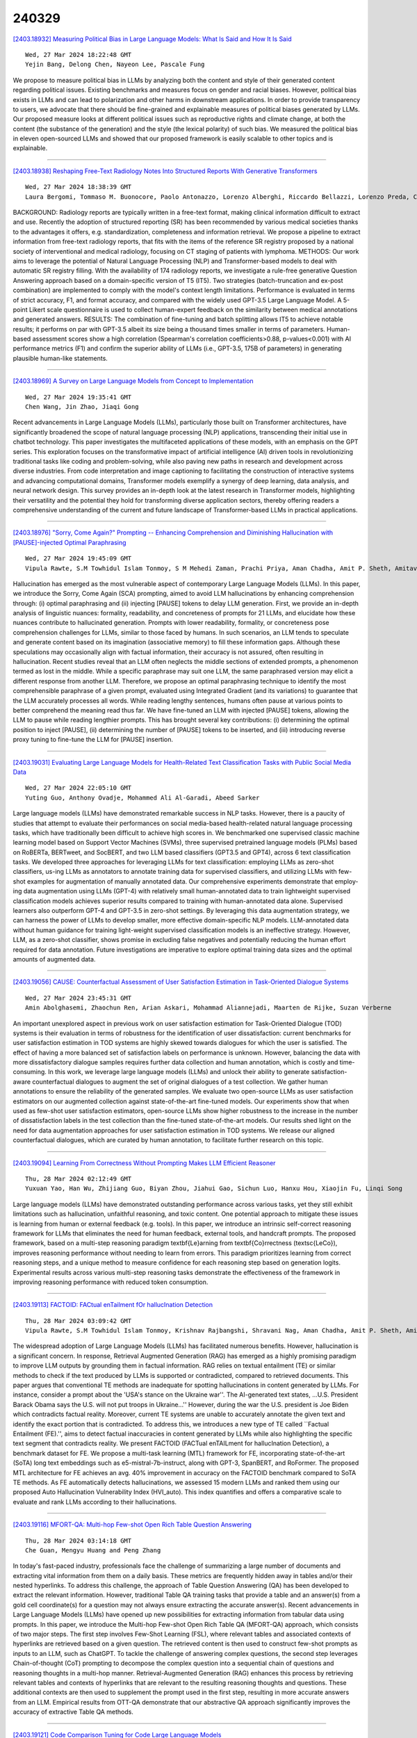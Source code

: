 240329
========

`[2403.18932] Measuring Political Bias in Large Language Models: What Is Said and How It Is Said <https://arxiv.org/abs/2403.18932>`__

::

    Wed, 27 Mar 2024 18:22:48 GMT
    Yejin Bang, Delong Chen, Nayeon Lee, Pascale Fung

We propose to measure political bias in LLMs by analyzing both the content and style of their generated content regarding political issues. Existing benchmarks and measures focus on gender and racial biases. However, political bias exists in LLMs and can lead to polarization and other harms in downstream applications. In order to provide transparency to users, we advocate that there should be fine-grained and explainable measures of political biases generated by LLMs. Our proposed measure looks at different political issues such as reproductive rights and climate change, at both the content (the substance of the generation) and the style (the lexical polarity) of such bias. We measured the political bias in eleven open-sourced LLMs and showed that our proposed framework is easily scalable to other topics and is explainable.

------------

`[2403.18938] Reshaping Free-Text Radiology Notes Into Structured Reports With Generative Transformers <https://arxiv.org/abs/2403.18938>`__

::

    Wed, 27 Mar 2024 18:38:39 GMT
    Laura Bergomi, Tommaso M. Buonocore, Paolo Antonazzo, Lorenzo Alberghi, Riccardo Bellazzi, Lorenzo Preda, Chandra Bortolotto, Enea Parimbelli

BACKGROUND: Radiology reports are typically written in a free-text format, making clinical information difficult to extract and use. Recently the adoption of structured reporting (SR) has been recommended by various medical societies thanks to the advantages it offers, e.g. standardization, completeness and information retrieval. We propose a pipeline to extract information from free-text radiology reports, that fits with the items of the reference SR registry proposed by a national society of interventional and medical radiology, focusing on CT staging of patients with lymphoma. METHODS: Our work aims to leverage the potential of Natural Language Processing (NLP) and Transformer-based models to deal with automatic SR registry filling. With the availability of 174 radiology reports, we investigate a rule-free generative Question Answering approach based on a domain-specific version of T5 (IT5). Two strategies (batch-truncation and ex-post combination) are implemented to comply with the model's context length limitations. Performance is evaluated in terms of strict accuracy, F1, and format accuracy, and compared with the widely used GPT-3.5 Large Language Model. A 5-point Likert scale questionnaire is used to collect human-expert feedback on the similarity between medical annotations and generated answers. RESULTS: The combination of fine-tuning and batch splitting allows IT5 to achieve notable results; it performs on par with GPT-3.5 albeit its size being a thousand times smaller in terms of parameters. Human-based assessment scores show a high correlation (Spearman's correlation coefficients>0.88, p-values<0.001) with AI performance metrics (F1) and confirm the superior ability of LLMs (i.e., GPT-3.5, 175B of parameters) in generating plausible human-like statements.

------------

`[2403.18969] A Survey on Large Language Models from Concept to Implementation <https://arxiv.org/abs/2403.18969>`__

::

    Wed, 27 Mar 2024 19:35:41 GMT
    Chen Wang, Jin Zhao, Jiaqi Gong

Recent advancements in Large Language Models (LLMs), particularly those built on Transformer architectures, have significantly broadened the scope of natural language processing (NLP) applications, transcending their initial use in chatbot technology. This paper investigates the multifaceted applications of these models, with an emphasis on the GPT series. This exploration focuses on the transformative impact of artificial intelligence (AI) driven tools in revolutionizing traditional tasks like coding and problem-solving, while also paving new paths in research and development across diverse industries. From code interpretation and image captioning to facilitating the construction of interactive systems and advancing computational domains, Transformer models exemplify a synergy of deep learning, data analysis, and neural network design.
This survey provides an in-depth look at the latest research in Transformer models, highlighting their versatility and the potential they hold for transforming diverse application sectors, thereby offering readers a comprehensive understanding of the current and future landscape of Transformer-based LLMs in practical applications.

------------

`[2403.18976] "Sorry, Come Again?" Prompting -- Enhancing Comprehension and Diminishing Hallucination with [PAUSE]-injected Optimal Paraphrasing <https://arxiv.org/abs/2403.18976>`__

::

    Wed, 27 Mar 2024 19:45:09 GMT
    Vipula Rawte, S.M Towhidul Islam Tonmoy, S M Mehedi Zaman, Prachi Priya, Aman Chadha, Amit P. Sheth, Amitava Das

Hallucination has emerged as the most vulnerable aspect of contemporary Large Language Models (LLMs). In this paper, we introduce the Sorry, Come Again (SCA) prompting, aimed to avoid LLM hallucinations by enhancing comprehension through: (i) optimal paraphrasing and (ii) injecting [PAUSE] tokens to delay LLM generation. First, we provide an in-depth analysis of linguistic nuances: formality, readability, and concreteness of prompts for 21 LLMs, and elucidate how these nuances contribute to hallucinated generation. Prompts with lower readability, formality, or concreteness pose comprehension challenges for LLMs, similar to those faced by humans. In such scenarios, an LLM tends to speculate and generate content based on its imagination (associative memory) to fill these information gaps. Although these speculations may occasionally align with factual information, their accuracy is not assured, often resulting in hallucination. Recent studies reveal that an LLM often neglects the middle sections of extended prompts, a phenomenon termed as lost in the middle. While a specific paraphrase may suit one LLM, the same paraphrased version may elicit a different response from another LLM. Therefore, we propose an optimal paraphrasing technique to identify the most comprehensible paraphrase of a given prompt, evaluated using Integrated Gradient (and its variations) to guarantee that the LLM accurately processes all words. While reading lengthy sentences, humans often pause at various points to better comprehend the meaning read thus far. We have fine-tuned an LLM with injected [PAUSE] tokens, allowing the LLM to pause while reading lengthier prompts. This has brought several key contributions: (i) determining the optimal position to inject [PAUSE], (ii) determining the number of [PAUSE] tokens to be inserted, and (iii) introducing reverse proxy tuning to fine-tune the LLM for [PAUSE] insertion.

------------

`[2403.19031] Evaluating Large Language Models for Health-Related Text Classification Tasks with Public Social Media Data <https://arxiv.org/abs/2403.19031>`__

::

    Wed, 27 Mar 2024 22:05:10 GMT
    Yuting Guo, Anthony Ovadje, Mohammed Ali Al-Garadi, Abeed Sarker

Large language models (LLMs) have demonstrated remarkable success in NLP tasks. However, there is a paucity of studies that attempt to evaluate their performances on social media-based health-related natural language processing tasks, which have traditionally been difficult to achieve high scores in. We benchmarked one supervised classic machine learning model based on Support Vector Machines (SVMs), three supervised pretrained language models (PLMs) based on RoBERTa, BERTweet, and SocBERT, and two LLM based classifiers (GPT3.5 and GPT4), across 6 text classification tasks. We developed three approaches for leveraging LLMs for text classification: employing LLMs as zero-shot classifiers, us-ing LLMs as annotators to annotate training data for supervised classifiers, and utilizing LLMs with few-shot examples for augmentation of manually annotated data. Our comprehensive experiments demonstrate that employ-ing data augmentation using LLMs (GPT-4) with relatively small human-annotated data to train lightweight supervised classification models achieves superior results compared to training with human-annotated data alone.
Supervised learners also outperform GPT-4 and GPT-3.5 in zero-shot settings. By leveraging this data augmentation strategy, we can harness the power of LLMs to develop smaller, more effective domain-specific NLP models. LLM-annotated data without human guidance for training light-weight supervised classification models is an ineffective strategy. However, LLM, as a zero-shot classifier, shows promise in excluding false negatives and potentially reducing the human effort required for data annotation. Future investigations are imperative to explore optimal training data sizes and the optimal amounts of augmented data.

------------

`[2403.19056] CAUSE: Counterfactual Assessment of User Satisfaction Estimation in Task-Oriented Dialogue Systems <https://arxiv.org/abs/2403.19056>`__

::

    Wed, 27 Mar 2024 23:45:31 GMT
    Amin Abolghasemi, Zhaochun Ren, Arian Askari, Mohammad Aliannejadi, Maarten de Rijke, Suzan Verberne

An important unexplored aspect in previous work on user satisfaction estimation for Task-Oriented Dialogue (TOD) systems is their evaluation in terms of robustness for the identification of user dissatisfaction: current benchmarks for user satisfaction estimation in TOD systems are highly skewed towards dialogues for which the user is satisfied. The effect of having a more balanced set of satisfaction labels on performance is unknown. However, balancing the data with more dissatisfactory dialogue samples requires further data collection and human annotation, which is costly and time-consuming. In this work, we leverage large language models (LLMs) and unlock their ability to generate satisfaction-aware counterfactual dialogues to augment the set of original dialogues of a test collection. We gather human annotations to ensure the reliability of the generated samples. We evaluate two open-source LLMs as user satisfaction estimators on our augmented collection against state-of-the-art fine-tuned models. Our experiments show that when used as few-shot user satisfaction estimators, open-source LLMs show higher robustness to the increase in the number of dissatisfaction labels in the test collection than the fine-tuned state-of-the-art models. Our results shed light on the need for data augmentation approaches for user satisfaction estimation in TOD systems. We release our aligned counterfactual dialogues, which are curated by human annotation, to facilitate further research on this topic.

------------

`[2403.19094] Learning From Correctness Without Prompting Makes LLM Efficient Reasoner <https://arxiv.org/abs/2403.19094>`__

::

    Thu, 28 Mar 2024 02:12:49 GMT
    Yuxuan Yao, Han Wu, Zhijiang Guo, Biyan Zhou, Jiahui Gao, Sichun Luo, Hanxu Hou, Xiaojin Fu, Linqi Song

Large language models (LLMs) have demonstrated outstanding performance across various tasks, yet they still exhibit limitations such as hallucination, unfaithful reasoning, and toxic content. One potential approach to mitigate these issues is learning from human or external feedback (e.g. tools). In this paper, we introduce an intrinsic self-correct reasoning framework for LLMs that eliminates the need for human feedback, external tools, and handcraft prompts.
The proposed framework, based on a multi-step reasoning paradigm \textbf{Le}arning from \textbf{Co}rrectness (\textsc{LeCo}), improves reasoning performance without needing to learn from errors. This paradigm prioritizes learning from correct reasoning steps, and a unique method to measure confidence for each reasoning step based on generation logits. Experimental results across various multi-step reasoning tasks demonstrate the effectiveness of the framework in improving reasoning performance with reduced token consumption.

------------

`[2403.19113] FACTOID: FACtual enTailment fOr hallucInation Detection <https://arxiv.org/abs/2403.19113>`__

::

    Thu, 28 Mar 2024 03:09:42 GMT
    Vipula Rawte, S.M Towhidul Islam Tonmoy, Krishnav Rajbangshi, Shravani Nag, Aman Chadha, Amit P. Sheth, Amitava Das

The widespread adoption of Large Language Models (LLMs) has facilitated numerous benefits. However, hallucination is a significant concern. In response, Retrieval Augmented Generation (RAG) has emerged as a highly promising paradigm to improve LLM outputs by grounding them in factual information. RAG relies on textual entailment (TE) or similar methods to check if the text produced by LLMs is supported or contradicted, compared to retrieved documents. This paper argues that conventional TE methods are inadequate for spotting hallucinations in content generated by LLMs. For instance, consider a prompt about the 'USA's stance on the Ukraine war''. The AI-generated text states, ...U.S. President Barack Obama says the U.S. will not put troops in Ukraine...'' However, during the war the U.S. president is Joe Biden which contradicts factual reality. Moreover, current TE systems are unable to accurately annotate the given text and identify the exact portion that is contradicted. To address this, we introduces a new type of TE called ``Factual Entailment (FE).'', aims to detect factual inaccuracies in content generated by LLMs while also highlighting the specific text segment that contradicts reality. We present FACTOID (FACTual enTAILment for hallucInation Detection), a benchmark dataset for FE. We propose a multi-task learning (MTL) framework for FE, incorporating state-of-the-art (SoTA) long text embeddings such as e5-mistral-7b-instruct, along with GPT-3, SpanBERT, and RoFormer. The proposed MTL architecture for FE achieves an avg. 40\% improvement in accuracy on the FACTOID benchmark compared to SoTA TE methods. As FE automatically detects hallucinations, we assessed 15 modern LLMs and ranked them using our proposed Auto Hallucination Vulnerability Index (HVI_auto). This index quantifies and offers a comparative scale to evaluate and rank LLMs according to their hallucinations.

------------

`[2403.19116] MFORT-QA: Multi-hop Few-shot Open Rich Table Question Answering <https://arxiv.org/abs/2403.19116>`__

::

    Thu, 28 Mar 2024 03:14:18 GMT
    Che Guan, Mengyu Huang and Peng Zhang

In today's fast-paced industry, professionals face the challenge of summarizing a large number of documents and extracting vital information from them on a daily basis. These metrics are frequently hidden away in tables and/or their nested hyperlinks. To address this challenge, the approach of Table Question Answering (QA) has been developed to extract the relevant information. However, traditional Table QA training tasks that provide a table and an answer(s) from a gold cell coordinate(s) for a question may not always ensure extracting the accurate answer(s). Recent advancements in Large Language Models (LLMs) have opened up new possibilities for extracting information from tabular data using prompts. In this paper, we introduce the Multi-hop Few-shot Open Rich Table QA (MFORT-QA) approach, which consists of two major steps. The first step involves Few-Shot Learning (FSL), where relevant tables and associated contexts of hyperlinks are retrieved based on a given question. The retrieved content is then used to construct few-shot prompts as inputs to an LLM, such as ChatGPT. To tackle the challenge of answering complex questions, the second step leverages Chain-of-thought (CoT) prompting to decompose the complex question into a sequential chain of questions and reasoning thoughts in a multi-hop manner. Retrieval-Augmented Generation (RAG) enhances this process by retrieving relevant tables and contexts of hyperlinks that are relevant to the resulting reasoning thoughts and questions. These additional contexts are then used to supplement the prompt used in the first step, resulting in more accurate answers from an LLM. Empirical results from OTT-QA demonstrate that our abstractive QA approach significantly improves the accuracy of extractive Table QA methods.

------------

`[2403.19121] Code Comparison Tuning for Code Large Language Models <https://arxiv.org/abs/2403.19121>`__

::

    Thu, 28 Mar 2024 03:25:23 GMT
    Yufan Jiang, Qiaozhi He, Xiaomin Zhuang, Zhihua Wu

We present Code Comparison Tuning (CCT), a simple and effective tuning method for code large language models (Code LLMs) to better handle subtle code errors.
Specifically, we integrate the concept of comparison into instruction tuning, both at the token and sequence levels, enabling the model to discern even the slightest deviations in code. To compare the original code with an erroneous version containing manually added code errors, we use token-level preference loss for detailed token-level comparisons. Additionally, we combine code segments to create a new instruction tuning sample for sequence-level comparisons, enhancing the model's bug-fixing capability. Experimental results on the HumanEvalFix benchmark show that CCT surpasses instruction tuning in pass@1 scores by up to 4 points across diverse code LLMs, and extensive analysis demonstrates the effectiveness of our method.

------------

`[2403.19135] Compressing Large Language Models by Streamlining the Unimportant Layer <https://arxiv.org/abs/2403.19135>`__

::

    Thu, 28 Mar 2024 04:12:13 GMT
    Xiaodong Chen, Yuxuan Hu, Jing Zhang

Large language models (LLM) have been extensively applied in various natural language tasks and domains, but their applicability is constrained by the large number of parameters of the models. Consequently, there is an increasing emphasis on compact models that exhibit high performance. In this study, we observe that different layers in LLM have varying degrees of perturbation on the hidden states, which allows us to identify less important layers. Based on this phenomenon, we propose LLM-Streamline, which consists of two parts: layer pruning, where we remove a set of consecutive layers with the lowest importance in the model according to the target sparsity; and layer replacement, where we train a lightweight model to substitute the pruned layers, thereby mitigating the performance degradation caused by pruning. In our experiments, we utilize structures such as a multi-layer perceptron (MLP) and a transformer layer as lightweight models and ultimately demonstrate that a single MLP can effectively fit the pruned layers. Comprehensive experiments show that our proposed method, LLM-Streamline, outperforms previous state-of-the-art (SOTA) model pruning methods.

------------

`[2403.19159] Disentangling Length from Quality in Direct Preference Optimization <https://arxiv.org/abs/2403.19159>`__

::

    Thu, 28 Mar 2024 06:03:47 GMT
    Ryan Park and Rafael Rafailov and Stefano Ermon and Chelsea Finn

Reinforcement Learning from Human Feedback (RLHF) has been a crucial component in the recent success of Large Language Models. However, RLHF is know to exploit biases in human preferences, such as verbosity. A well-formatted and eloquent answer is often more highly rated by users, even when it is less helpful and objective. A number of approaches have been developed to control those biases in the classical RLHF literature, but the problem remains relatively under-explored for Direct Alignment Algorithms such as Direct Preference Optimization (DPO). Unlike classical RLHF, DPO does not train a separate reward model or use reinforcement learning directly, so previous approaches developed to control verbosity cannot be directly applied to this setting. Our work makes several contributions. For the first time, we study the length problem in the DPO setting, showing significant exploitation in DPO and linking it to out-of-distribution bootstrapping. We then develop a principled but simple regularization strategy that prevents length exploitation, while still maintaining improvements in model quality. We demonstrate these effects across datasets on summarization and dialogue, where we achieve up to 20\% improvement in win rates when controlling for length, despite the GPT4 judge's well-known verbosity bias.

------------

`[2403.19167] Mitigating Misleading Chain-of-Thought Reasoning with Selective Filtering <https://arxiv.org/abs/2403.19167>`__

::

    Thu, 28 Mar 2024 06:28:35 GMT
    Yexin Wu, Zhuosheng Zhang, Hai Zhao

Large language models have manifested remarkable capabilities by leveraging chain-of-thought (CoT) reasoning techniques to solve intricate questions through step-by-step reasoning chains. Despite its success, the efficacy of such reasoning is inherently contingent upon the quality of CoT. However, flawless CoT reasoning cannot be guaranteed due to the presence of indecomposable questions and the potential for erroneous reasoning chains, particularly in the case of small-scale language models. To tackle this challenge, we propose a novel approach called the selective filtering reasoner (SelF-Reasoner) that assesses the entailment relationship between the question and the candidate reasoning chain. Then, we proceed with CoT reasoning when the reasoning chain demonstrates confidence; otherwise, we opt to predict the answer directly. SelF-Reasoner improves the fine-tuned T5 baseline consistently over the ScienceQA, ECQA, and LastLetter tasks. Code is available at \texttt{https://github.com/LibroWu/SelF-Reasoner}.

------------

`[2403.19270] sDPO: Don't Use Your Data All at Once <https://arxiv.org/abs/2403.19270>`__

::

    Thu, 28 Mar 2024 09:56:04 GMT
    Dahyun Kim, Yungi Kim, Wonho Song, Hyeonwoo Kim, Yunsu Kim, Sanghoon Kim, Chanjun Park

As development of large language models (LLM) progresses, aligning them with human preferences has become increasingly important. We propose stepwise DPO (sDPO), an extension of the recently popularized direct preference optimization (DPO) for alignment tuning. This approach involves dividing the available preference datasets and utilizing them in a stepwise manner, rather than employing it all at once. We demonstrate that this method facilitates the use of more precisely aligned reference models within the DPO training framework.
Furthermore, sDPO trains the final model to be more performant, even outperforming other popular LLMs with more parameters.

------------

`[2403.19279] Fine-Tuning Language Models with Reward Learning on Policy <https://arxiv.org/abs/2403.19279>`__

::

    Thu, 28 Mar 2024 10:02:10 GMT
    Hao Lang, Fei Huang, Yongbin Li

Reinforcement learning from human feedback (RLHF) has emerged as an effective approach to aligning large language models (LLMs) to human preferences. RLHF contains three steps, i.e., human preference collecting, reward learning, and policy optimization, which are usually performed serially. Despite its popularity, however, (fixed) reward models may suffer from inaccurate off-distribution, since policy optimization continuously shifts LLMs' data distribution. Repeatedly collecting new preference data from the latest LLMs may alleviate this issue, which unfortunately makes the resulting system more complicated and difficult to optimize. In this paper, we propose reward learning on policy (RLP), an unsupervised framework that refines a reward model using policy samples to keep it on-distribution. Specifically, an unsupervised multi-view learning method is introduced to learn robust representations of policy samples. Meanwhile, a synthetic preference generation approach is developed to simulate high-quality preference data with policy outputs.
Extensive experiments on three benchmark datasets show that RLP consistently outperforms the state-of-the-art. Our code is available at \url{https://github.com/AlibabaResearch/DAMO-ConvAI/tree/main/rlp}.

------------

`[2403.19283] Ungrammatical-syntax-based In-context Example Selection for Grammatical Error Correction <https://arxiv.org/abs/2403.19283>`__

::

    Thu, 28 Mar 2024 10:05:57 GMT
    Chenming Tang, Fanyi Qu and Yunfang Wu

In the era of large language models (LLMs), in-context learning (ICL) stands out as an effective prompting strategy that explores LLMs' potency across various tasks. However, applying LLMs to grammatical error correction (GEC) is still a challenging task. In this paper, we propose a novel ungrammatical-syntax-based in-context example selection strategy for GEC.
Specifically, we measure similarity of sentences based on their syntactic structures with diverse algorithms, and identify optimal ICL examples sharing the most similar ill-formed syntax to the test input. Additionally, we carry out a two-stage process to further improve the quality of selection results. On benchmark English GEC datasets, empirical results show that our proposed ungrammatical-syntax-based strategies outperform commonly-used word-matching or semantics-based methods with multiple LLMs. This indicates that for a syntax-oriented task like GEC, paying more attention to syntactic information can effectively boost LLMs' performance. Our code will be publicly available after the publication of this paper.

------------

`[2403.19285] Going Beyond Word Matching: Syntax Improves In-context Example Selection for Machine Translation <https://arxiv.org/abs/2403.19285>`__

::

    Thu, 28 Mar 2024 10:13:34 GMT
    Chenming Tang, Zhixiang Wang and Yunfang Wu

In-context learning (ICL) is the trending prompting strategy in the era of large language models (LLMs), where a few examples are demonstrated to evoke LLMs' power for a given task. How to select informative examples remains an open issue. Previous works on in-context example selection for machine translation (MT) focus on superficial word-level features while ignoring deep syntax-level knowledge. In this paper, we propose a syntax-based in-context example selection method for MT, by computing the syntactic similarity between dependency trees using Polynomial Distance. In addition, we propose an ensemble strategy combining examples selected by both word-level and syntax-level criteria. Experimental results between English and 6 common languages indicate that syntax can effectively enhancing ICL for MT, obtaining the highest COMET scores on 11 out of 12 translation directions.

------------

`[2403.19305] MATEval: A Multi-Agent Discussion Framework for Advancing Open-Ended Text Evaluation <https://arxiv.org/abs/2403.19305>`__

::

    Thu, 28 Mar 2024 10:41:47 GMT
    Yu Li, Shenyu Zhang, Rui Wu, Xiutian Huang, Yongrui Chen, Wenhao Xu, Guilin Qi and Dehai Min

Recent advancements in generative Large Language Models(LLMs) have been remarkable, however, the quality of the text generated by these models often reveals persistent issues. Evaluating the quality of text generated by these models, especially in open-ended text, has consistently presented a significant challenge. Addressing this, recent work has explored the possibility of using LLMs as evaluators. While using a single LLM as an evaluation agent shows potential, it is filled with significant uncertainty and instability. To address these issues, we propose the MATEval: A "Multi-Agent Text Evaluation framework" where all agents are played by LLMs like GPT-4. The MATEval framework emulates human collaborative discussion methods, integrating multiple agents' interactions to evaluate open-ended text. Our framework incorporates self-reflection and Chain-of-Thought (CoT) strategies, along with feedback mechanisms, enhancing the depth and breadth of the evaluation process and guiding discussions towards consensus, while the framework generates comprehensive evaluation reports, including error localization, error types and scoring. Experimental results show that our framework outperforms existing open-ended text evaluation methods and achieves the highest correlation with human evaluation, which confirms the effectiveness and advancement of our framework in addressing the uncertainties and instabilities in evaluating LLMs-generated text. Furthermore, our framework significantly improves the efficiency of text evaluation and model iteration in industrial scenarios.

------------

`[2403.19318] TableLLM: Enabling Tabular Data Manipulation by LLMs in Real Office Usage Scenarios <https://arxiv.org/abs/2403.19318>`__

::

    Thu, 28 Mar 2024 11:21:12 GMT
    Xiaokang Zhang, Jing Zhang, Zeyao Ma, Yang Li, Bohan Zhang, Guanlin Li, Zijun Yao, Kangli Xu, Jinchang Zhou, Daniel Zhang-Li, Jifan Yu, Shu Zhao, Juanzi Li, Jie Tang

We introduce TableLLM, a robust large language model (LLM) with 13 billion parameters, purpose-built for proficiently handling tabular data manipulation tasks, whether they are embedded within documents or spreadsheets, catering to real-world office scenarios. We propose a distant supervision method for training, which comprises a reasoning process extension strategy, aiding in training LLMs to understand reasoning patterns more effectively as well as a cross-way validation strategy, ensuring the quality of the automatically generated data. To evaluate the performance of TableLLM, we have crafted a benchmark tailored to address both document and spreadsheet formats as well as constructed a well-organized evaluation pipeline capable of handling both scenarios. Thorough evaluations underscore the advantages of TableLLM when compared to various existing general-purpose and tabular data-focused LLMs. We have publicly released the model checkpoint, source code, benchmarks, and a web application for user interaction.

------------

`[2403.19340] Dataverse: Open-Source ETL (Extract, Transform, Load) Pipeline for Large Language Models <https://arxiv.org/abs/2403.19340>`__

::

    Thu, 28 Mar 2024 11:57:08 GMT
    Hyunbyung Park, Sukyung Lee, Gyoungjin Gim, Yungi Kim, Dahyun Kim, Chanjun Park

To address the challenges associated with data processing at scale, we propose Dataverse, a unified open-source Extract-Transform-Load (ETL) pipeline for large language models (LLMs) with a user-friendly design at its core. Easy addition of custom processors with block-based interface in Dataverse allows users to readily and efficiently use Dataverse to build their own ETL pipeline.
We hope that Dataverse will serve as a vital tool for LLM development and open source the entire library to welcome community contribution. Additionally, we provide a concise, two-minute video demonstration of our system, illustrating its capabilities and implementation.

------------

`[2403.19346] Large Language Models Are Unconscious of Unreasonability in Math Problems <https://arxiv.org/abs/2403.19346>`__

::

    Thu, 28 Mar 2024 12:04:28 GMT
    Jingyuan Ma, Damai Dai, Zhifang Sui

Large language models (LLMs) demonstrate substantial capabilities in solving math problems. However, they tend to produce hallucinations when given questions containing unreasonable errors. In this paper, we study the behavior of LLMs when faced with unreasonable math problems and further explore their potential to address these problems. First, we construct the Unreasonable Math Problem (UMP) benchmark to examine the error detection ability of LLMs.
Experiments show that LLMs are able to detect unreasonable errors, but still fail in generating non-hallucinatory content. In order to improve their ability of error detection and correction, we further design a strategic prompt template called Critical Calculation and Conclusion(CCC). With CCC, LLMs can better self-evaluate and detect unreasonable errors in math questions, making them more reliable and safe in practical application scenarios.

------------

`[2403.19390] Checkpoint Merging via Bayesian Optimization in LLM Pretraining <https://arxiv.org/abs/2403.19390>`__

::

    Thu, 28 Mar 2024 13:01:18 GMT
    Deyuan Liu, Zecheng Wang, Bingning Wang, Weipeng Chen, Chunshan Li, Zhiying Tu, Dianhui Chu, Bo Li, Dianbo Sui

The rapid proliferation of large language models (LLMs) such as GPT-4 and Gemini underscores the intense demand for resources during their training processes, posing significant challenges due to substantial computational and environmental costs. To alleviate this issue, we propose checkpoint merging in pretraining LLM. This method utilizes LLM checkpoints with shared training trajectories, and is rooted in an extensive search space exploration for the best merging weight via Bayesian optimization. Through various experiments, we demonstrate that: (1) Our proposed methodology exhibits the capacity to augment pretraining, presenting an opportunity akin to obtaining substantial benefits at minimal cost; (2) Our proposed methodology, despite requiring a given held-out dataset, still demonstrates robust generalization capabilities across diverse domains, a pivotal aspect in pretraining.

------------

`[2403.19414] BP4ER: Bootstrap Prompting for Explicit Reasoning in Medical Dialogue Generation <https://arxiv.org/abs/2403.19414>`__

::

    Thu, 28 Mar 2024 13:38:13 GMT
    Yuhong He and Yongqi Zhang and Shizhu He and Jun Wan

Medical dialogue generation (MDG) has gained increasing attention due to its substantial practical value. Previous works typically employ a sequence-to-sequence framework to generate medical responses by modeling dialogue context as sequential text with annotated medical entities. While these methods have been successful in generating fluent responses, they fail to provide process explanations of reasoning and require extensive entity annotation. To address these limitations, we propose the method Bootstrap Prompting for Explicit Reasoning in MDG (BP4ER), which explicitly model MDG's multi-step reasoning process and iteratively enhance this reasoning process. We employ a least-to-most prompting strategy to guide a large language model (LLM) in explicit reasoning, breaking down MDG into simpler sub-questions. These sub-questions build on answers from previous ones. Additionally, we also introduce two distinct bootstrapping techniques for prompting, which autonomously correct errors and facilitate the LLM's explicit reasoning. This approach eliminates the need for entity annotation and increases the transparency of the MDG process by explicitly generating the intermediate reasoning chain. The experimental findings on the two public datasets indicate that BP4ER outperforms state-of-the-art methods in terms of both objective and subjective evaluation metrics.

------------

`[2403.19443] Mixed Preference Optimization: Reinforcement Learning with Data Selection and Better Reference Model <https://arxiv.org/abs/2403.19443>`__

::

    Thu, 28 Mar 2024 14:15:10 GMT
    Qi Gou and Cam-Tu Nguyen

Large Language Models (LLMs) have become increasingly popular due to their ability to process and generate natural language. However, as they are trained on massive datasets of text, LLMs can inherit harmful biases and produce outputs that are not aligned with human values. This paper studies two main approaches to LLM alignment: Reinforcement Learning with Human Feedback (RLHF) and contrastive learning-based methods like Direct Preference Optimization (DPO). By analyzing the stability and robustness of RLHF and DPO, we propose MPO (Mixed Preference Optimization), a novel method that mitigates the weaknesses of both approaches. Specifically, we propose a two-stage training procedure: first train DPO on an easy dataset, and then perform RLHF on a difficult set with DPO model being the reference model. Here, the easy and difficult sets are constructed by a well-trained reward model that splits response pairs into those with large gaps of reward (easy), and those with small gaps (difficult). The first stage allows us to obtain a relatively optimal policy (LLM) model quickly, whereas the second stage refines LLM with online RLHF, thus mitigating the distribution shift issue associated with DPO.
Experiments are conducted on two public alignment datasets, namely HH-RLHF and TLDR, demonstrating the effectiveness of MPO, both in terms of GPT4 and human evaluation.

------------

`[2403.19454] JDocQA: Japanese Document Question Answering Dataset for Generative Language Models <https://arxiv.org/abs/2403.19454>`__

::

    Thu, 28 Mar 2024 14:22:54 GMT
    Eri Onami, Shuhei Kurita, Taiki Miyanishi, Taro Watanabe

Document question answering is a task of question answering on given documents such as reports, slides, pamphlets, and websites, and it is a truly demanding task as paper and electronic forms of documents are so common in our society. This is known as a quite challenging task because it requires not only text understanding but also understanding of figures and tables, and hence visual question answering (VQA) methods are often examined in addition to textual approaches. We introduce Japanese Document Question Answering (JDocQA), a large-scale document-based QA dataset, essentially requiring both visual and textual information to answer questions, which comprises 5,504 documents in PDF format and annotated 11,600 question-and-answer instances in Japanese. Each QA instance includes references to the document pages and bounding boxes for the answer clues. We incorporate multiple categories of questions and unanswerable questions from the document for realistic question-answering applications. We empirically evaluate the effectiveness of our dataset with text-based large language models (LLMs) and multimodal models. Incorporating unanswerable questions in finetuning may contribute to harnessing the so-called hallucination generation.

------------

`[2403.19548] WaterJudge: Quality-Detection Trade-off when Watermarking Large Language Models <https://arxiv.org/abs/2403.19548>`__

::

    Thu, 28 Mar 2024 16:28:38 GMT
    Piotr Molenda, Adian Liusie, Mark J. F. Gales

Watermarking generative-AI systems, such as LLMs, has gained considerable interest, driven by their enhanced capabilities across a wide range of tasks.
Although current approaches have demonstrated that small, context-dependent shifts in the word distributions can be used to apply and detect watermarks, there has been little work in analyzing the impact that these perturbations have on the quality of generated texts. Balancing high detectability with minimal performance degradation is crucial in terms of selecting the appropriate watermarking setting; therefore this paper proposes a simple analysis framework where comparative assessment, a flexible NLG evaluation framework, is used to assess the quality degradation caused by a particular watermark setting. We demonstrate that our framework provides easy visualization of the quality-detection trade-off of watermark settings, enabling a simple solution to find an LLM watermark operating point that provides a well-balanced performance. This approach is applied to two different summarization systems and a translation system, enabling cross-model analysis for a task, and cross-task analysis.

------------

`[2403.19631] Retrieval-Enhanced Knowledge Editing for Multi-Hop Question Answering in Language Models <https://arxiv.org/abs/2403.19631>`__

::

    Thu, 28 Mar 2024 17:47:19 GMT
    Yucheng Shi, Qiaoyu Tan, Xuansheng Wu, Shaochen Zhong, Kaixiong Zhou, Ninghao Liu

Large Language Models (LLMs) have shown proficiency in question-answering tasks but often struggle to integrate real-time knowledge updates, leading to potentially outdated or inaccurate responses. This problem becomes even more challenging when dealing with multi-hop questions since they require LLMs to update and integrate multiple knowledge pieces relevant to the questions. To tackle the problem, we propose the Retrieval-Augmented model Editing (RAE) framework tailored for multi-hop question answering. RAE first retrieves edited facts and then refines the language model through in-context learning.
Specifically, our retrieval approach, based on mutual information maximization, leverages the reasoning abilities of LLMs to identify chain facts that na\"ive similarity-based searches might miss. Additionally, our framework incorporates a pruning strategy to eliminate redundant information from the retrieved facts, which enhances the editing accuracy and mitigates the hallucination problem.
Our framework is supported by theoretical justification for its fact retrieval efficacy. Finally, comprehensive evaluation across various LLMs validates RAE's ability in providing accurate answers with updated knowledge.

------------

`[2403.18872] Targeted Visualization of the Backbone of Encoder LLMs <https://arxiv.org/abs/2403.18872>`__

::

    Tue, 26 Mar 2024 12:51:02 GMT
    Isaac Roberts, Alexander Schulz, Luca Hermes, Barbara Hammer

Attention based Large Language Models (LLMs) are the state-of-the-art in natural language processing (NLP). The two most common architectures are encoders such as BERT, and decoders like the GPT models. Despite the success of encoder models, on which we focus in this work, they also bear several risks, including issues with bias or their susceptibility for adversarial attacks, signifying the necessity for explainable AI to detect such issues. While there does exist various local explainability methods focusing on the prediction of single inputs, global methods based on dimensionality reduction for classification inspection, which have emerged in other domains and that go further than just using t-SNE in the embedding space, are not widely spread in NLP.
To reduce this gap, we investigate the application of DeepView, a method for visualizing a part of the decision function together with a data set in two dimensions, to the NLP domain. While in previous work, DeepView has been used to inspect deep image classification models, we demonstrate how to apply it to BERT-based NLP classifiers and investigate its usability in this domain, including settings with adversarially perturbed input samples and pre-trained, fine-tuned, and multi-task models.

------------

`[2403.19211] Dual-Personalizing Adapter for Federated Foundation Models <https://arxiv.org/abs/2403.19211>`__

::

    Thu, 28 Mar 2024 08:19:33 GMT
    Yiyuan Yang, Guodong Long, Tao Shen, Jing Jiang, Michael Blumenstein

Recently, foundation models, particularly large language models (LLMs), have demonstrated an impressive ability to adapt to various tasks by fine-tuning large amounts of instruction data. Notably, federated foundation models emerge as a privacy preservation method to fine-tune models collaboratively under federated learning (FL) settings by leveraging many distributed datasets with non-IID data. To alleviate communication and computation overhead, parameter-efficient methods are introduced for efficiency, and some research adapted personalization methods to federated foundation models for better user preferences alignment. However, a critical gap in existing research is the neglect of test-time distribution shifts in real-world applications. Therefore, to bridge this gap, we propose a new setting, termed test-time personalization, which not only concentrates on the targeted local task but also extends to other tasks that exhibit test-time distribution shifts. To address challenges in this new setting, we explore a simple yet effective solution to learn a comprehensive foundation model. Specifically, a dual-personalizing adapter architecture (FedDPA) is proposed, comprising a global adapter and a local adapter for addressing test-time distribution shifts and personalization, respectively. Additionally, we introduce an instance-wise dynamic weighting mechanism to optimize the balance between the global and local adapters, enhancing overall performance. The effectiveness of the proposed method has been evaluated on benchmark datasets across different NLP tasks.

------------

`[2403.19243] Sine Activated Low-Rank Matrices for Parameter Efficient Learning <https://arxiv.org/abs/2403.19243>`__

::

    Thu, 28 Mar 2024 08:58:20 GMT
    Yiping Ji, Hemanth Saratchandran, Cameron Gordon, Zeyu Zhang, Simon Lucey

Low-rank decomposition has emerged as a vital tool for enhancing parameter efficiency in neural network architectures, gaining traction across diverse applications in machine learning. These techniques significantly lower the number of parameters, striking a balance between compactness and performance.
However, a common challenge has been the compromise between parameter efficiency and the accuracy of the model, where reduced parameters often lead to diminished accuracy compared to their full-rank counterparts. In this work, we propose a novel theoretical framework that integrates a sinusoidal function within the low-rank decomposition process. This approach not only preserves the benefits of the parameter efficiency characteristic of low-rank methods but also increases the decomposition's rank, thereby enhancing model accuracy. Our method proves to be an adaptable enhancement for existing low-rank models, as evidenced by its successful application in Vision Transformers (ViT), Large Language Models (LLMs), Neural Radiance Fields (NeRF), and 3D shape modeling.
This demonstrates the wide-ranging potential and efficiency of our proposed technique.

------------

`[2403.18958] A State-of-the-practice Release-readiness Checklist for Generative AI-based Software Products <https://arxiv.org/abs/2403.18958>`__

::

    Wed, 27 Mar 2024 19:02:56 GMT
    Harsh Patel, Dominique Boucher, Emad Fallahzadeh, Ahmed E. Hassan and Bram Adams

This paper investigates the complexities of integrating Large Language Models (LLMs) into software products, with a focus on the challenges encountered for determining their readiness for release. Our systematic review of grey literature identifies common challenges in deploying LLMs, ranging from pre-training and fine-tuning to user experience considerations. The study introduces a comprehensive checklist designed to guide practitioners in evaluating key release readiness aspects such as performance, monitoring, and deployment strategies, aiming to enhance the reliability and effectiveness of LLM-based applications in real-world settings.

------------

`[2403.18978] TextCraftor: Your Text Encoder Can be Image Quality Controller <https://arxiv.org/abs/2403.18978>`__

::

    Wed, 27 Mar 2024 19:52:55 GMT
    Yanyu Li, Xian Liu, Anil Kag, Ju Hu, Yerlan Idelbayev, Dhritiman Sagar, Yanzhi Wang, Sergey Tulyakov, Jian Ren

Diffusion-based text-to-image generative models, e.g., Stable Diffusion, have revolutionized the field of content generation, enabling significant advancements in areas like image editing and video synthesis. Despite their formidable capabilities, these models are not without their limitations. It is still challenging to synthesize an image that aligns well with the input text, and multiple runs with carefully crafted prompts are required to achieve satisfactory results. To mitigate these limitations, numerous studies have endeavored to fine-tune the pre-trained diffusion models, i.e., UNet, utilizing various technologies. Yet, amidst these efforts, a pivotal question of text-to-image diffusion model training has remained largely unexplored: Is it possible and feasible to fine-tune the text encoder to improve the performance of text-to-image diffusion models? Our findings reveal that, instead of replacing the CLIP text encoder used in Stable Diffusion with other large language models, we can enhance it through our proposed fine-tuning approach, TextCraftor, leading to substantial improvements in quantitative benchmarks and human assessments. Interestingly, our technique also empowers controllable image generation through the interpolation of different text encoders fine-tuned with various rewards. We also demonstrate that TextCraftor is orthogonal to UNet finetuning, and can be combined to further improve generative quality.

------------

`[2403.19021] Towards LLM-RecSys Alignment with Textual ID Learning <https://arxiv.org/abs/2403.19021>`__

::

    Wed, 27 Mar 2024 21:22:37 GMT
    Juntao Tan, Shuyuan Xu, Wenyue Hua, Yingqiang Ge, Zelong Li and Yongfeng Zhang

Generative recommendation based on Large Language Models (LLMs) have transformed the traditional ranking-based recommendation style into a text-to-text generation paradigm. However, in contrast to standard NLP tasks that inherently operate on human vocabulary, current research in generative recommendations struggles to effectively encode recommendation items within the text-to-text framework using concise yet meaningful ID representations. To better align LLMs with recommendation needs, we propose IDGen, representing each item as a unique, concise, semantically rich, platform-agnostic textual ID using human language tokens. This is achieved by training a textual ID generator alongside the LLM-based recommender, enabling seamless integration of personalized recommendations into natural language generation. Notably, as user history is expressed in natural language and decoupled from the original dataset, our approach suggests the potential for a foundational generative recommendation model. Experiments show that our framework consistently surpasses existing models in sequential recommendation under standard experimental setting. Then, we explore the possibility of training a foundation recommendation model with the proposed method on data collected from 19 different datasets and tested its recommendation performance on 6 unseen datasets across different platforms under a completely zero-shot setting. The results show that the zero-shot performance of the pre-trained foundation model is comparable to or even better than some traditional recommendation models based on supervised training, showing the potential of the IDGen paradigm serving as the foundation model for generative recommendation. Code and data are open-sourced at https://github.com/agiresearch/IDGenRec.

------------

`[2403.19046] LITA: Language Instructed Temporal-Localization Assistant <https://arxiv.org/abs/2403.19046>`__

::

    Wed, 27 Mar 2024 22:50:48 GMT
    De-An Huang, Shijia Liao, Subhashree Radhakrishnan, Hongxu Yin, Pavlo Molchanov, Zhiding Yu, Jan Kautz

There has been tremendous progress in multimodal Large Language Models (LLMs). Recent works have extended these models to video input with promising instruction following capabilities. However, an important missing piece is temporal localization. These models cannot accurately answer the "When?" questions. We identify three key aspects that limit their temporal localization capabilities: (i) time representation, (ii) architecture, and (iii) data. We address these shortcomings by proposing Language Instructed Temporal-Localization Assistant (LITA) with the following features: (1) We introduce time tokens that encode timestamps relative to the video length to better represent time in videos. (2) We introduce SlowFast tokens in the architecture to capture temporal information at fine temporal resolution. (3) We emphasize temporal localization data for LITA. In addition to leveraging existing video datasets with timestamps, we propose a new task, Reasoning Temporal Localization (RTL), along with the dataset, ActivityNet-RTL, for learning and evaluating this task. Reasoning temporal localization requires both the reasoning and temporal localization of Video LLMs. LITA demonstrates strong performance on this challenging task, nearly doubling the temporal mean intersection-over-union (mIoU) of baselines. In addition, we show that our emphasis on temporal localization also substantially improves video-based text generation compared to existing Video LLMs, including a 36% relative improvement of Temporal Understanding. Code is available at: https://github.com/NVlabs/LITA

------------

`[2403.19103] Automated Black-box Prompt Engineering for Personalized Text-to-Image Generation <https://arxiv.org/abs/2403.19103>`__

::

    Thu, 28 Mar 2024 02:35:53 GMT
    Yutong He, Alexander Robey, Naoki Murata, Yiding Jiang, Joshua Williams, George J. Pappas, Hamed Hassani, Yuki Mitsufuji, Ruslan Salakhutdinov, J. Zico Kolter

Prompt engineering is effective for controlling the output of text-to-image (T2I) generative models, but it is also laborious due to the need for manually crafted prompts. This challenge has spurred the development of algorithms for automated prompt generation. However, these methods often struggle with transferability across T2I models, require white-box access to the underlying model, and produce non-intuitive prompts. In this work, we introduce PRISM, an algorithm that automatically identifies human-interpretable and transferable prompts that can effectively generate desired concepts given only black-box access to T2I models. Inspired by large language model (LLM) jailbreaking, PRISM leverages the in-context learning ability of LLMs to iteratively refine the candidate prompts distribution for given reference images. Our experiments demonstrate the versatility and effectiveness of PRISM in generating accurate prompts for objects, styles and images across multiple T2I models, including Stable Diffusion, DALL-E, and Midjourney.

------------

`[2403.19336] IVLMap: Instance-Aware Visual Language Grounding for Consumer Robot Navigation <https://arxiv.org/abs/2403.19336>`__

::

    Thu, 28 Mar 2024 11:52:42 GMT
    Jiacui Huang, Hongtao Zhang, Mingbo Zhao, Zhou Wu

Vision-and-Language Navigation (VLN) is a challenging task that requires a robot to navigate in photo-realistic environments with human natural language promptings. Recent studies aim to handle this task by constructing the semantic spatial map representation of the environment, and then leveraging the strong ability of reasoning in large language models for generalizing code for guiding the robot navigation. However, these methods face limitations in instance-level and attribute-level navigation tasks as they cannot distinguish different instances of the same object. To address this challenge, we propose a new method, namely, Instance-aware Visual Language Map (IVLMap), to empower the robot with instance-level and attribute-level semantic mapping, where it is autonomously constructed by fusing the RGBD video data collected from the robot agent with special-designed natural language map indexing in the bird's-in-eye view. Such indexing is instance-level and attribute-level. In particular, when integrated with a large language model, IVLMap demonstrates the capability to i) transform natural language into navigation targets with instance and attribute information, enabling precise localization, and ii) accomplish zero-shot end-to-end navigation tasks based on natural language commands.
Extensive navigation experiments are conducted. Simulation results illustrate that our method can achieve an average improvement of 14.4\% in navigation accuracy. Code and demo are released at https://ivlmap.github.io/.

------------

`[2403.19347] Breaking the Length Barrier: LLM-Enhanced CTR Prediction in Long Textual User Behaviors <https://arxiv.org/abs/2403.19347>`__

::

    Thu, 28 Mar 2024 12:05:15 GMT
    Binzong Geng, Zhaoxin Huan, Xiaolu Zhang, Yong He, Liang Zhang, Fajie Yuan, Jun Zhou, Linjian Mo

With the rise of large language models (LLMs), recent works have leveraged LLMs to improve the performance of click-through rate (CTR) prediction.
However, we argue that a critical obstacle remains in deploying LLMs for practical use: the efficiency of LLMs when processing long textual user behaviors. As user sequences grow longer, the current efficiency of LLMs is inadequate for training on billions of users and items. To break through the efficiency barrier of LLMs, we propose Behavior Aggregated Hierarchical Encoding (BAHE) to enhance the efficiency of LLM-based CTR modeling.
Specifically, BAHE proposes a novel hierarchical architecture that decouples the encoding of user behaviors from inter-behavior interactions. Firstly, to prevent computational redundancy from repeated encoding of identical user behaviors, BAHE employs the LLM's pre-trained shallow layers to extract embeddings of the most granular, atomic user behaviors from extensive user sequences and stores them in the offline database. Subsequently, the deeper, trainable layers of the LLM facilitate intricate inter-behavior interactions, thereby generating comprehensive user embeddings. This separation allows the learning of high-level user representations to be independent of low-level behavior encoding, significantly reducing computational complexity. Finally, these refined user embeddings, in conjunction with correspondingly processed item embeddings, are incorporated into the CTR model to compute the CTR scores.
Extensive experimental results show that BAHE reduces training time and memory by five times for CTR models using LLMs, especially with longer user sequences.
BAHE has been deployed in a real-world system, allowing for daily updates of 50 million CTR data on 8 A100 GPUs, making LLMs practical for industrial CTR prediction.

------------

`[2403.19651] MagicLens: Self-Supervised Image Retrieval with Open-Ended Instructions <https://arxiv.org/abs/2403.19651>`__

::

    Thu, 28 Mar 2024 17:59:20 GMT
    Kai Zhang, Yi Luan, Hexiang Hu, Kenton Lee, Siyuan Qiao, Wenhu Chen, Yu Su, Ming-Wei Chang

Image retrieval, i.e., finding desired images given a reference image, inherently encompasses rich, multi-faceted search intents that are difficult to capture solely using image-based measures. Recent work leverages text instructions to allow users to more freely express their search intents.
However, existing work primarily focuses on image pairs that are visually similar and/or can be characterized by a small set of pre-defined relations.
The core thesis of this paper is that text instructions can enable retrieving images with richer relations beyond visual similarity. To show this, we introduce MagicLens, a series of self-supervised image retrieval models that support open-ended instructions. MagicLens is built on a key novel insight: image pairs that naturally occur on the same web pages contain a wide range of implicit relations (e.g., inside view of), and we can bring those implicit relations explicit by synthesizing instructions via large multimodal models (LMMs) and large language models (LLMs). Trained on 36.7M (query image, instruction, target image) triplets with rich semantic relations mined from the web, MagicLens achieves comparable or better results on eight benchmarks of various image retrieval tasks than prior state-of-the-art (SOTA) methods.
Remarkably, it outperforms previous SOTA but with a 50X smaller model size on multiple benchmarks. Additional human analyses on a 1.4M-image unseen corpus further demonstrate the diversity of search intents supported by MagicLens.

------------

`[2403.19652] InterDreamer: Zero-Shot Text to 3D Dynamic Human-Object Interaction <https://arxiv.org/abs/2403.19652>`__

::

    Thu, 28 Mar 2024 17:59:30 GMT
    Sirui Xu, Ziyin Wang, Yu-Xiong Wang, Liang-Yan Gui

Text-conditioned human motion generation has experienced significant advancements with diffusion models trained on extensive motion capture data and corresponding textual annotations. However, extending such success to 3D dynamic human-object interaction (HOI) generation faces notable challenges, primarily due to the lack of large-scale interaction data and comprehensive descriptions that align with these interactions. This paper takes the initiative and showcases the potential of generating human-object interactions without direct training on text-interaction pair data. Our key insight in achieving this is that interaction semantics and dynamics can be decoupled.
Being unable to learn interaction semantics through supervised training, we instead leverage pre-trained large models, synergizing knowledge from a large language model and a text-to-motion model. While such knowledge offers high-level control over interaction semantics, it cannot grasp the intricacies of low-level interaction dynamics. To overcome this issue, we further introduce a world model designed to comprehend simple physics, modeling how human actions influence object motion. By integrating these components, our novel framework, InterDreamer, is able to generate text-aligned 3D HOI sequences in a zero-shot manner. We apply InterDreamer to the BEHAVE and CHAIRS datasets, and our comprehensive experimental analysis demonstrates its capability to generate realistic and coherent interaction sequences that seamlessly align with the text directives.

------------

`[2403.19114] Top Leaderboard Ranking = Top Coding Proficiency, Always? EvoEval: Evolving Coding Benchmarks via LLM <https://arxiv.org/abs/2403.19114>`__

::

    Thu, 28 Mar 2024 03:10:39 GMT
    Chunqiu Steven Xia, Yinlin Deng, Lingming Zhang

LLMs have become the go-to choice for code generation tasks, with an exponential increase in the training, development, and usage of LLMs specifically for code generation. To evaluate the ability of LLMs on code, both academic and industry practitioners rely on popular handcrafted benchmarks.
However, prior benchmarks contain only a very limited set of problems, both in quantity and variety. Further, due to popularity and age, many benchmarks are prone to data leakage where example solutions can be readily found on the web and thus potentially in training data. Such limitations inevitably lead us to inquire: Is the leaderboard performance on existing benchmarks reliable and comprehensive enough to measure the program synthesis ability of LLMs? To address this, we introduce EvoEval -- a program synthesis benchmark suite created by evolving existing benchmarks into different targeted domains for a comprehensive evaluation of LLM coding abilities. Our study on 51 LLMs shows that compared to the high performance obtained on standard benchmarks like HumanEval, there is a significant drop in performance (on average 39.4%) when using EvoEval. Additionally, the decrease in performance can range from 19.6% to 47.7%, leading to drastic ranking changes amongst LLMs and showing potential overfitting of existing benchmarks. Furthermore, we showcase various insights, including the brittleness of instruction-following models when encountering rewording or subtle changes as well as the importance of learning problem composition and decomposition. EvoEval not only provides comprehensive benchmarks, but can be used to further evolve arbitrary problems to keep up with advances and the ever-changing landscape of LLMs for code. We have open-sourced our benchmarks, tools, and complete LLM generations at https://github.com/evo-eval/evoeval

------------

`[2403.19181] Make Large Language Model a Better Ranker <https://arxiv.org/abs/2403.19181>`__

::

    Thu, 28 Mar 2024 07:22:16 GMT
    Wenshuo Chao, Zhi Zheng, Hengshu Zhu, Hao Liu

The evolution of Large Language Models (LLMs) has significantly enhanced capabilities across various fields, leading to a paradigm shift in how Recommender Systems (RSs) are conceptualized and developed. However, existing research primarily focuses on point-wise and pair-wise recommendation paradigms. These approaches prove inefficient in LLM-based recommenders due to the high computational cost of utilizing Large Language Models. While some studies have delved into list-wise approaches, they fall short in ranking tasks. This shortfall is attributed to the misalignment between the objectives of ranking and language generation. To this end, this paper introduces the Language Model Framework with Aligned Listwise Ranking Objectives (ALRO). ALRO is designed to bridge the gap between the capabilities of LLMs and the nuanced requirements of ranking tasks within recommender systems. A key feature of ALRO is the introduction of soft lambda loss, an adaptation of lambda loss tailored to suit language generation tasks. Additionally, ALRO incorporates a permutation-sensitive learning mechanism that addresses position bias, a prevalent issue in generative models, without imposing additional computational burdens during inference. Our evaluative studies reveal that ALRO outperforms existing embedding-based recommendation methods and the existing LLM-based recommendation baselines, highlighting its efficacy.

------------

`[2403.19322] Plug-and-Play Grounding of Reasoning in Multimodal Large Language Models <https://arxiv.org/abs/2403.19322>`__

::

    Thu, 28 Mar 2024 11:26:30 GMT
    Jiaxing Chen, Yuxuan Liu, Dehu Li, Xiang An, Ziyong Feng, Yongle Zhao, Yin Xie

The surge of Multimodal Large Language Models (MLLMs), given their prominent emergent capabilities in instruction following and reasoning, has greatly advanced the field of visual reasoning. However, constrained by their non-lossless image tokenization, most MLLMs fall short of comprehensively capturing details of text and objects, especially in high-resolution images. To address this, we propose P2G, a novel framework for plug-and-play grounding of reasoning in MLLMs. Specifically, P2G exploits the tool-usage potential of MLLMs to employ expert agents to achieve on-the-fly grounding to critical visual and textual objects of image, thus achieving deliberate reasoning via multimodal prompting. We further create P2GB, a benchmark aimed at assessing MLLMs' ability to understand inter-object relationships and text in challenging high-resolution images. Comprehensive experiments on visual reasoning tasks demonstrate the superiority of P2G. Noteworthy, P2G achieved comparable performance with GPT-4V on P2GB, with a 7B backbone. Our work highlights the potential of plug-and-play grounding of reasoning and opens up a promising alternative beyond model scaling.

------------

`[2403.19634] Asymmetric and trial-dependent modeling: the contribution of LIA to SdSV Challenge Task 2 <https://arxiv.org/abs/2403.19634>`__

::

    Thu, 28 Mar 2024 17:49:31 GMT
    Pierre-Michel Bousquet, Mickael Rouvier

The SdSv challenge Task 2 provided an opportunity to assess efficiency and robustness of modern text-independent speaker verification systems. But it also made it possible to test new approaches, capable of taking into account the main issues of this challenge (duration, language, ...). This paper describes the contributions of our laboratory to the speaker recognition field. These contributions highlight two other challenges in addition to short-duration and language: the mismatch between enrollment and test data and the one between subsets of the evaluation trial dataset. The proposed approaches experimentally show their relevance and efficiency on the SdSv evaluation, and could be of interest in many real-life applications.

------------

`[2402.01786] COA-GPT: Generative Pre-trained Transformers for Accelerated Course of Action Development in Military Operations <https://arxiv.org/abs/2402.01786>`__

::

    replaced with revised version Thu, 28 Mar 2024 15:22:42 GMT
    Submission history From: Vinicius G. Goecks [view email]
    [v1] Thu, 1 Feb 2024 21:51:09 UTC (13,730 KB)
    [v2] Thu, 28 Mar 2024 15:22:42 UTC (12,825 KB)
    Vinicius G. Goecks, Nicholas Waytowich

The development of Courses of Action (COAs) in military operations is traditionally a time-consuming and intricate process. Addressing this challenge, this study introduces COA-GPT, a novel algorithm employing Large Language Models (LLMs) for rapid and efficient generation of valid COAs. COA-GPT incorporates military doctrine and domain expertise to LLMs through in-context learning, allowing commanders to input mission information - in both text and image formats - and receive strategically aligned COAs for review and approval. Uniquely, COA-GPT not only accelerates COA development, producing initial COAs within seconds, but also facilitates real-time refinement based on commander feedback. This work evaluates COA-GPT in a military-relevant scenario within a militarized version of the StarCraft II game, comparing its performance against state-of-the-art reinforcement learning algorithms. Our results demonstrate COA-GPT's superiority in generating strategically sound COAs more swiftly, with added benefits of enhanced adaptability and alignment with commander intentions. COA-GPT's capability to rapidly adapt and update COAs during missions presents a transformative potential for military planning, particularly in addressing planning discrepancies and capitalizing on emergent windows of opportunities.

------------

`[2403.15456] WoLF: Large Language Model Framework for CXR Understanding <https://arxiv.org/abs/2403.15456>`__

::

    replaced with revised version Thu, 28 Mar 2024 16:40:05 GMT
    Submission history From: Seil Kang [view email]
    [v1] Tue, 19 Mar 2024 06:39:23 UTC (1,310 KB)
    [v2] Thu, 28 Mar 2024 16:40:05 UTC (1,310 KB)
    [v3] Fri, 29 Mar 2024 04:38:51 UTC (1,308 KB)
    Seil Kang, Donghyun Kim, Junhyeok Kim, Hyo Kyung Lee, Seong Jae Hwang

Significant methodological strides have been made toward Chest X-ray (CXR) understanding via modern vision-language models (VLMs), demonstrating impressive Visual Question Answering (VQA) and CXR report generation abilities. However, existing CXR understanding frameworks still possess several procedural caveats. (1) Previous methods solely use CXR reports, which are insufficient for comprehensive Visual Question Answering (VQA), especially when additional health-related data like medication history and prior diagnoses are needed. (2) Previous methods use raw CXR reports, which are often arbitrarily structured. While modern language models can understand various text formats, restructuring reports for clearer, organized anatomy-based information could enhance their usefulness. (3) Current evaluation methods for CXR-VQA primarily emphasize linguistic correctness, lacking the capability to offer nuanced assessments of the generated answers. In this work, to address the aforementioned caveats, we introduce WoLF, a Wide-scope Large Language Model Framework for CXR understanding. To resolve (1), we capture multi-faceted records of patients, which are utilized for accurate diagnoses in real-world clinical scenarios. Specifically, we adopt the Electronic Health Records (EHR) to generate instruction-following data suited for CXR understanding. Regarding (2), we enhance report generation performance by decoupling knowledge in CXR reports based on anatomical structure even within the attention step via masked attention. To address (3), we introduce an AI-evaluation protocol optimized for assessing the capabilities of LLM. Through extensive experimental validations, WoLF demonstrates superior performance over other models on MIMIC-CXR in the AI-evaluation arena about VQA (up to +9.47%p mean score) and by metrics about report generation (+7.3%p BLEU-1).

------------

`[2403.16097] Can Language Models Pretend Solvers? Logic Code Simulation with LLMs <https://arxiv.org/abs/2403.16097>`__

::

    replaced with revised version Thu, 28 Mar 2024 06:56:47 GMT
    Submission history From: Guoqiang Li [view email]
    [v1] Sun, 24 Mar 2024 11:27:16 UTC (435 KB)
    [v2] Thu, 28 Mar 2024 06:56:47 UTC (435 KB)
    Minyu Chen, Guoqiang Li, Ling-I Wu, Ruibang Liu, Yuxin Su, Xi Chang, Jianxin Xue

Transformer-based large language models (LLMs) have demonstrated significant potential in addressing logic problems. capitalizing on the great capabilities of LLMs for code-related activities, several frameworks leveraging logical solvers for logic reasoning have been proposed recently. While existing research predominantly focuses on viewing LLMs as natural language logic solvers or translators, their roles as logic code interpreters and executors have received limited attention. This study delves into a novel aspect, namely logic code simulation, which forces LLMs to emulate logical solvers in predicting the results of logical programs. To further investigate this novel task, we formulate our three research questions: Can LLMs efficiently simulate the outputs of logic codes? What strength arises along with logic code simulation? And what pitfalls? To address these inquiries, we curate three novel datasets tailored for the logic code simulation task and undertake thorough experiments to establish the baseline performance of LLMs in code simulation. Subsequently, we introduce a pioneering LLM-based code simulation technique, Dual Chains of Logic (DCoL). This technique advocates a dual-path thinking approach for LLMs, which has demonstrated state-of-the-art performance compared to other LLM prompt strategies, achieving a notable improvement in accuracy by 7.06% with GPT-4-Turbo.

------------

`[2212.08635] Self-Prompting Large Language Models for Zero-Shot Open-Domain QA <https://arxiv.org/abs/2212.08635>`__

::

    replaced with revised version Thu, 28 Mar 2024 06:06:59 GMT
    Submission history From: Junlong Li [view email]
    [v1] Fri, 16 Dec 2022 18:23:43 UTC (7,347 KB)
    [v2] Tue, 16 May 2023 11:29:15 UTC (7,126 KB)
    [v3] Thu, 28 Mar 2024 06:06:59 UTC (7,930 KB)
    Junlong Li, Jinyuan Wang, Zhuosheng Zhang, Hai Zhao

Open-Domain Question Answering (ODQA) aims to answer questions without explicitly providing specific background documents. This task becomes notably challenging in a zero-shot setting where no data is available to train tailored retrieval-reader models. While recent Large Language Models (LLMs) like GPT-3 have demonstrated their effectiveness in zero-shot ODQA using direct prompting methods, these methods still fall short of fully harnessing the potential of LLMs when implicitly invoked. In this paper, we propose a Self-Prompting framework to explicitly utilize the massive knowledge encoded in the parameters of LLMs and their strong instruction understanding abilities. Concretely, we prompt LLMs step by step to generate multiple pseudo QA pairs with background passages and explanations entirely from scratch. These generated elements are then utilized for in-context learning. Experimental results show that our method significantly surpasses previous state-of-the-art zero-shot methods on three widely-used ODQA datasets and even achieves comparable performance with various customized fine-tuned models on full training data. Our code is available at this https URL.

------------

`[2306.03799] Prompt Space Optimizing Few-shot Reasoning Success with Large Language Models <https://arxiv.org/abs/2306.03799>`__

::

    replaced with revised version Thu, 28 Mar 2024 03:23:59 GMT
    Submission history From: Dong Yang [view email]
    [v1] Tue, 6 Jun 2023 15:43:16 UTC (3,558 KB)
    [v2] Thu, 28 Mar 2024 03:23:59 UTC (2,204 KB)
    Fobo Shi, Peijun Qing, Dong Yang, Nan Wang, Youbo Lei, Haonan Lu, Xiaodong Lin, Duantengchuan Li

Prompt engineering is an essential technique for enhancing the abilities of large language models (LLMs) by providing explicit and specific instructions. It enables LLMs to excel in various tasks, such as arithmetic reasoning, question answering, summarization, relation extraction, machine translation, and sentiment analysis. Researchers have been actively exploring different prompt engineering strategies, such as Chain of Thought (CoT), Zero-CoT, and In-context learning. However, an unresolved problem arises from the fact that current approaches lack a solid mathematical solution for determining optimal prompts. To address this issue in prompt engineering, we propose a new and effective approach called Prompt Space. Our methodology utilizes text embeddings to obtain basis vectors by matrix decomposition, and then constructs a space for representing all prompts. Prompt Space significantly outperforms state-of-the-art prompt paradigms on ten public reasoning benchmarks. Notably, without the help of the CoT method and the prompt "Let's think step by step", Prompt Space shows superior performance over the few-shot method. Overall, our approach provides a robust and effective mathematical framework for selecting simple and effective prompts. This advancement marks a significant step towards improving prompt engineering for a wide variety of applications in LLMs. Our code is publicly available at \textcolor{blue}{\url{this https URL}}

------------

`[2311.09336] LLMRefine: Pinpointing and Refining Large Language Models via Fine-Grained Actionable Feedback <https://arxiv.org/abs/2311.09336>`__

::

    replaced with revised version Thu, 28 Mar 2024 00:50:55 GMT
    Submission history From: Wenda Xu [view email]
    [v1] Wed, 15 Nov 2023 19:52:11 UTC (1,508 KB)
    [v2] Thu, 28 Mar 2024 00:50:55 UTC (1,802 KB)
    [v3] Tue, 2 Apr 2024 16:39:13 UTC (2,540 KB)
    Wenda Xu, Daniel Deutsch, Mara Finkelstein, Juraj Juraska, Biao Zhang, Zhongtao Liu, William Yang Wang, Lei Li, and Markus Freitag

Recent large language models (LLM) are leveraging human feedback to improve their generation quality. However, human feedback is costly to obtain, especially during inference. In this work, we propose LLMRefine, an inference time optimization method to refine LLM's output. The core idea is to use a learned fine-grained feedback model to pinpoint defects and guide LLM to refine them iteratively. Using original LLM as a proposal of edits, LLMRefine searches for defect-less text via simulated annealing, trading off the exploration and exploitation. We conduct experiments on three text generation tasks, including machine translation, long-form question answering (QA), and topical summarization. LLMRefine consistently outperforms all baseline approaches, achieving improvements up to 1.7 MetricX points on translation tasks, 8.1 ROUGE-L on ASQA, 2.2 ROUGE-L on topical summarization.

------------

`[2311.09519] Leveraging Code to Improve In-context Learning for Semantic Parsing <https://arxiv.org/abs/2311.09519>`__

::

    replaced with revised version Wed, 27 Mar 2024 21:52:11 GMT
    Submission history From: Ben Bogin [view email]
    [v1] Thu, 16 Nov 2023 02:50:06 UTC (7,807 KB)
    [v2] Wed, 27 Mar 2024 21:52:11 UTC (7,886 KB)
    Ben Bogin, Shivanshu Gupta, Peter Clark, Ashish Sabharwal

In-context learning (ICL) is an appealing approach for semantic parsing due to its few-shot nature and improved generalization. However, learning to parse to rare domain-specific languages (DSLs) from just a few demonstrations is challenging, limiting the performance of even the most capable LLMs. In this work, we improve the effectiveness of ICL for semantic parsing by (1) using general-purpose programming languages such as Python instead of DSLs, and (2) augmenting prompts with a structured domain description that includes, e.g., the available classes and functions. We show that both these changes significantly improve accuracy across three popular datasets. Combined, they lead to dramatic improvements (e.g. 7.9% to 66.5% on SMCalFlow compositional split), nearly closing the performance gap between easier i.i.d.\ and harder compositional splits when used with a strong model, and reducing the need for a large number of demonstrations. We find that the resemblance of the target parse language to general-purpose code is a more important factor than the language's popularity in pre-training corpora. Our findings provide an improved methodology for building semantic parsers in the modern context of ICL with LLMs.

------------

`[2311.09682] MacGyver: Are Large Language Models Creative Problem Solvers? <https://arxiv.org/abs/2311.09682>`__

::

    replaced with revised version Wed, 27 Mar 2024 23:43:54 GMT
    Submission history From: Yufei Tian [view email]
    [v1] Thu, 16 Nov 2023 08:52:27 UTC (6,580 KB)
    [v2] Thu, 21 Mar 2024 22:44:41 UTC (8,340 KB)
    [v3] Wed, 27 Mar 2024 23:43:54 UTC (8,340 KB)
    Yufei Tian, Abhilasha Ravichander, Lianhui Qin, Ronan Le Bras, Raja Marjieh, Nanyun Peng, Yejin Choi, Thomas L. Griffiths, Faeze Brahman

We explore the creative problem-solving capabilities of modern LLMs in a novel constrained setting. To this end, we create MACGYVER, an automatically generated dataset consisting of over 1,600 real-world problems deliberately designed to trigger innovative usage of objects and necessitate out-of-the-box thinking. We then present our collection to both LLMs and humans to compare and contrast their problem-solving abilities. MACGYVER is challenging for both groups, but in unique and complementary ways. For instance, humans excel in tasks they are familiar with but struggle with domain-specific knowledge, leading to a higher variance. In contrast, LLMs, exposed to a variety of specialized knowledge, attempt broader problems but fail by proposing physically-infeasible actions. Finally, we provide a detailed error analysis of LLMs, and demonstrate the potential of enhancing their problem-solving ability with novel prompting techniques such as iterative step-wise reflection and divergent-convergent thinking.
This work (1) introduces a fresh arena for intelligent agents focusing on intricate aspects of physical reasoning, planning, and unconventional thinking, which supplements the existing spectrum of machine intelligence; and (2) provides insight into the constrained problem-solving capabilities of both humans and AI.

------------

`[2401.01286] A Comprehensive Study of Knowledge Editing for Large Language Models <https://arxiv.org/abs/2401.01286>`__

::

    replaced with revised version Thu, 28 Mar 2024 15:56:55 GMT
    Submission history From: Ningyu Zhang [view email]
    [v1] Tue, 2 Jan 2024 16:54:58 UTC (4,047 KB)
    [v2] Mon, 8 Jan 2024 16:25:04 UTC (4,051 KB)
    [v3] Tue, 9 Jan 2024 15:34:08 UTC (4,062 KB)
    [v4] Thu, 28 Mar 2024 15:56:55 UTC (4,063 KB)
    Ningyu Zhang, Yunzhi Yao, Bozhong Tian, Peng Wang, Shumin Deng, Mengru Wang, Zekun Xi, Shengyu Mao, Jintian Zhang, Yuansheng Ni, Siyuan Cheng, Ziwen Xu, Xin Xu, Jia-Chen Gu, Yong Jiang, Pengjun Xie, Fei Huang, Lei Liang, Zhiqiang Zhang, Xiaowei Zhu, Jun Zhou, Huajun Chen

Large Language Models (LLMs) have shown extraordinary capabilities in understanding and generating text that closely mirrors human communication. However, a primary limitation lies in the significant computational demands during training, arising from their extensive parameterization. This challenge is further intensified by the dynamic nature of the world, necessitating frequent updates to LLMs to correct outdated information or integrate new knowledge, thereby ensuring their continued relevance. Note that many applications demand continual model adjustments post-training to address deficiencies or undesirable behaviors. There is an increasing interest in efficient, lightweight methods for on-the-fly model modifications. To this end, recent years have seen a burgeoning in the techniques of knowledge editing for LLMs, which aim to efficiently modify LLMs' behaviors within specific domains while preserving overall performance across various inputs. In this paper, we first define the knowledge editing problem and then provide a comprehensive review of cutting-edge approaches. Drawing inspiration from educational and cognitive research theories, we propose a unified categorization criterion that classifies knowledge editing methods into three groups: resorting to external knowledge, merging knowledge into the model, and editing intrinsic knowledge. Furthermore, we introduce a new benchmark, KnowEdit, for a comprehensive empirical evaluation of representative knowledge editing approaches. Additionally, we provide an in-depth analysis of knowledge location, which can give a deeper understanding of the knowledge structures inherent within LLMs. Finally, we discuss several potential applications of knowledge editing, outlining its broad and impactful implications.

------------

`[2401.06877] Promptly Predicting Structures: The Return of Inference <https://arxiv.org/abs/2401.06877>`__

::

    replaced with revised version Thu, 28 Mar 2024 17:17:17 GMT
    Submission history From: Maitrey Mehta [view email]
    [v1] Fri, 12 Jan 2024 20:08:39 UTC (358 KB)
    [v2] Thu, 28 Mar 2024 17:17:17 UTC (426 KB)
    [v3] Fri, 29 Mar 2024 18:27:17 UTC (364 KB)
    Maitrey Mehta, Valentina Pyatkin, Vivek Srikumar

Prompt-based methods have been used extensively across NLP to build zero- and few-shot label predictors. Many NLP tasks are naturally structured: that is, their outputs consist of multiple labels which constrain each other. Annotating data for such tasks can be cumbersome. Can the promise of the prompt-based paradigm be extended to such structured outputs? In this paper, we present a framework for constructing zero- and few-shot linguistic structure predictors. Our key insight is that we can use structural constraints -- and combinatorial inference derived from them -- to filter out inconsistent structures predicted by large language models. We instantiated this framework on two structured prediction tasks, and five datasets. Across all cases, our results show that enforcing consistency not only constructs structurally valid outputs, but also improves performance over the unconstrained variants.

------------

`[2402.08403] LLMs and the Human Condition <https://arxiv.org/abs/2402.08403>`__

::

    replaced with revised version Thu, 28 Mar 2024 12:51:44 GMT
    Submission history From: Peter Wallis [view email]
    [v1] Tue, 13 Feb 2024 12:04:43 UTC (16 KB)
    [v2] Thu, 21 Mar 2024 09:02:26 UTC (16 KB)
    [v3] Thu, 28 Mar 2024 12:51:44 UTC (316 KB)
    Peter Wallis

Theory based AI research has had a hard time recently and the aim here is to propose a model of what LLMs are actually doing when they impress us with their language skills. The model integrates three established theories of human decision-making from philosophy, sociology, and computer science. The paper starts with the collective understanding of reasoning from the early days of AI research - primarily because that model is how we humans think we think, and is the most accessible. It then describes what is commonly thought of as "reactive systems" which is the position taken by many philosophers and indeed many contemporary AI researchers. The third component to the proposed model is from sociology and, although not flattering to our modern ego, provides an explanation to a puzzle that for many years has occupied those of us working on conversational user interfaces.

------------

`[2402.11815] HU at SemEval-2024 Task 8A: Can Contrastive Learning Learn Embeddings to Detect Machine-Generated Text? <https://arxiv.org/abs/2402.11815>`__

::

    replaced with revised version Wed, 27 Mar 2024 20:30:08 GMT
    Submission history From: Shubhashis Roy Dipta [view email]
    [v1] Mon, 19 Feb 2024 04:11:34 UTC (8,028 KB)
    [v2] Wed, 27 Mar 2024 20:30:08 UTC (8,028 KB)
    Shubhashis Roy Dipta and Sadat Shahriar

This paper describes our system developed for SemEval-2024 Task 8, ``Multigenerator, Multidomain, and Multilingual Black-Box Machine-Generated Text Detection'' Machine-generated texts have been one of the main concerns due to the use of large language models (LLM) in fake text generation, phishing, cheating in exams, or even plagiarizing copyright materials. A lot of systems have been developed to detect machine-generated text. Nonetheless, the majority of these systems rely on the text-generating model. This limitation is impractical in real-world scenarios, as it's often impossible to know which specific model the user has used for text generation. In this work, we propose a $\textbf{single}$ model based on contrastive learning, which uses $\textbf{$\approx$40% of the baseline's parameters}$ (149M vs. 355M) but shows a comparable performance on the test dataset $(\textbf{21st out of 137 participants})$. Our key finding is that even without an ensemble of multiple models, a single base model can have comparable performance with the help of data augmentation and contrastive learning. Our code is publicly available at this https URL.

------------

`[2402.13492] Retrieval Helps or Hurts? A Deeper Dive into the Efficacy of Retrieval Augmentation to Language Models <https://arxiv.org/abs/2402.13492>`__

::

    replaced with revised version Wed, 27 Mar 2024 18:48:34 GMT
    Submission history From: Seiji Maekawa [view email]
    [v1] Wed, 21 Feb 2024 03:05:50 UTC (315 KB)
    [v2] Wed, 13 Mar 2024 20:09:46 UTC (315 KB)
    [v3] Wed, 27 Mar 2024 18:48:34 UTC (304 KB)
    Seiji Maekawa, Hayate Iso, Sairam Gurajada, Nikita Bhutani

While large language models (LMs) demonstrate remarkable performance, they encounter challenges in providing accurate responses when queried for information beyond their pre-trained memorization. Although augmenting them with relevant external information can mitigate these issues, failure to consider the necessity of retrieval may adversely affect overall performance. Previous research has primarily focused on examining how entities influence retrieval models and knowledge recall in LMs, leaving other aspects relatively unexplored. In this work, our goal is to offer a more detailed, fact-centric analysis by exploring the effects of combinations of entities and relations. To facilitate this, we construct a new question answering (QA) dataset called WiTQA (Wikipedia Triple Question Answers). This dataset includes questions about entities and relations of various popularity levels, each accompanied by a supporting passage. Our extensive experiments with diverse LMs and retrievers reveal when retrieval does not consistently enhance LMs from the viewpoints of fact-centric popularity. Confirming earlier findings, we observe that larger LMs excel in recalling popular facts. However, they notably encounter difficulty with infrequent entity-relation pairs compared to retrievers. Interestingly, they can effectively retain popular relations of less common entities. We demonstrate the efficacy of our finer-grained metric and insights through an adaptive retrieval system that selectively employs retrieval and recall based on the frequencies of entities and relations in the question.

------------

`[2403.02472] OffLanDat: A Community Based Implicit Offensive Language Dataset Generated by Large Language Model Through Prompt Engineering <https://arxiv.org/abs/2403.02472>`__

::

    replaced with revised version Thu, 28 Mar 2024 14:44:48 GMT
    Submission history From: Amit Das [view email]
    [v1] Mon, 4 Mar 2024 20:34:58 UTC (300 KB)
    [v2] Wed, 6 Mar 2024 02:34:05 UTC (300 KB)
    [v3] Thu, 7 Mar 2024 02:18:35 UTC (300 KB)
    [v4] Mon, 25 Mar 2024 23:09:58 UTC (300 KB)
    [v5] Thu, 28 Mar 2024 14:44:48 UTC (300 KB)
    Amit Das, Mostafa Rahgouy, Dongji Feng, Zheng Zhang, Tathagata Bhattacharya, Nilanjana Raychawdhary, Mary Sandage, Lauramarie Pope, Gerry Dozier and Cheryl Seals

The widespread presence of hateful languages on social media has resulted in adverse effects on societal well-being. As a result, it has become very important to address this issue with high priority. Hate speech or offensive languages exist in both explicit and implicit forms, with the latter being more challenging to detect. Current research in this domain encounters several challenges. Firstly, the existing datasets primarily rely on the collection of texts containing explicit offensive keywords, making it challenging to capture implicitly offensive contents that are devoid of these keywords. Secondly, usual methodologies tend to focus solely on textual analysis, neglecting the valuable insights that community information can provide. In this research paper, we introduce a novel dataset OffLanDat, a community based implicit offensive language dataset generated by ChatGPT containing data for 38 different target groups. Despite limitations in generating offensive texts using ChatGPT due to ethical constraints, we present a prompt-based approach that effectively generates implicit offensive languages. To ensure data quality, we evaluate our data with human. Additionally, we employ a prompt-based Zero-Shot method with ChatGPT and compare the detection results between human annotation and ChatGPT annotation. We utilize existing state-of-the-art models to see how effective they are in detecting such languages. We will make our code and dataset public for other researchers.

------------

`[2403.14403] Adaptive-RAG: Learning to Adapt Retrieval-Augmented Large Language Models through Question Complexity <https://arxiv.org/abs/2403.14403>`__

::

    replaced with revised version Thu, 28 Mar 2024 06:45:11 GMT
    Submission history From: Soyeong Jeong [view email]
    [v1] Thu, 21 Mar 2024 13:52:30 UTC (8,186 KB)
    [v2] Thu, 28 Mar 2024 06:45:11 UTC (8,186 KB)
    Soyeong Jeong, Jinheon Baek, Sukmin Cho, Sung Ju Hwang, Jong C. Park

Retrieval-Augmented Large Language Models (LLMs), which incorporate the non-parametric knowledge from external knowledge bases into LLMs, have emerged as a promising approach to enhancing response accuracy in several tasks, such as Question-Answering (QA). However, even though there are various approaches dealing with queries of different complexities, they either handle simple queries with unnecessary computational overhead or fail to adequately address complex multi-step queries; yet, not all user requests fall into only one of the simple or complex categories. In this work, we propose a novel adaptive QA framework, that can dynamically select the most suitable strategy for (retrieval-augmented) LLMs from the simplest to the most sophisticated ones based on the query complexity. Also, this selection process is operationalized with a classifier, which is a smaller LM trained to predict the complexity level of incoming queries with automatically collected labels, obtained from actual predicted outcomes of models and inherent inductive biases in datasets. This approach offers a balanced strategy, seamlessly adapting between the iterative and single-step retrieval-augmented LLMs, as well as the no-retrieval methods, in response to a range of query complexities. We validate our model on a set of open-domain QA datasets, covering multiple query complexities, and show that ours enhances the overall efficiency and accuracy of QA systems, compared to relevant baselines including the adaptive retrieval approaches. Code is available at: this https URL.

------------

`[2403.14472] Detoxifying Large Language Models via Knowledge Editing <https://arxiv.org/abs/2403.14472>`__

::

    replaced with revised version Thu, 28 Mar 2024 15:24:17 GMT
    Submission history From: Ningyu Zhang [view email]
    [v1] Thu, 21 Mar 2024 15:18:30 UTC (9,785 KB)
    [v2] Thu, 28 Mar 2024 15:24:17 UTC (9,786 KB)
    Mengru Wang, Ningyu Zhang, Ziwen Xu, Zekun Xi, Shumin Deng, Yunzhi Yao, Qishen Zhang, Linyi Yang, Jindong Wang, Huajun Chen

This paper investigates using knowledge editing techniques to detoxify Large Language Models (LLMs). We construct a benchmark, SafeEdit, which covers nine unsafe categories with various powerful attack prompts and equips comprehensive metrics for systematic evaluation. We conduct experiments with several knowledge editing approaches, indicating that knowledge editing has the potential to efficiently detoxify LLMs with limited impact on general performance. Then, we propose a simple yet effective baseline, dubbed Detoxifying with Intraoperative Neural Monitoring (DINM), to diminish the toxicity of LLMs within a few tuning steps via only one instance. We further provide an in-depth analysis of the internal mechanism for various detoxify approaches, demonstrating that previous methods like SFT and DPO may merely suppress the activations of toxic parameters, while DINM mitigates the toxicity of the toxic parameters to a certain extent, making permanent adjustments. We hope that these insights could shed light on future work of developing detoxifying approaches and the underlying knowledge mechanisms of LLMs. Code and benchmark are available at this https URL.

------------

`[2403.15268] Imagination Augmented Generation: Learning to Imagine Richer Context for Question Answering over Large Language Models <https://arxiv.org/abs/2403.15268>`__

::

    replaced with revised version Thu, 28 Mar 2024 16:28:24 GMT
    Submission history From: Huanxuan Liao [view email]
    [v1] Fri, 22 Mar 2024 15:06:45 UTC (764 KB)
    [v2] Thu, 28 Mar 2024 16:28:24 UTC (764 KB)
    Huanxuan Liao, Shizhu He, Yao Xu, Yuanzhe Zhang, Kang Liu, Shengping Liu, Jun Zhao

Retrieval-Augmented-Generation and Gener-ation-Augmented-Generation have been proposed to enhance the knowledge required for question answering over Large Language Models (LLMs). However, the former depends on external resources, and both require incorporating the explicit documents into the context, which results in longer contexts that lead to more resource consumption. Recent works indicate that LLMs have modeled rich knowledge, albeit not effectively triggered or activated. Inspired by this, we propose a novel knowledge-augmented framework, Imagination-Augmented-Generation (IAG), which simulates the human capacity to compensate for knowledge deficits while answering questions solely through imagination, without relying on external resources. Guided by IAG, we propose an imagine richer context method for question answering (IMcQA), which obtains richer context through the following two modules: explicit imagination by generating a short dummy document with long context compress and implicit imagination with HyperNetwork for generating adapter weights. Experimental results on three datasets demonstrate that IMcQA exhibits significant advantages in both open-domain and closed-book settings, as well as in both in-distribution performance and out-of-distribution generalizations. Our code will be available at this https URL.

------------

`[2403.17752] Can multiple-choice questions really be useful in detecting the abilities of LLMs? <https://arxiv.org/abs/2403.17752>`__

::

    replaced with revised version Thu, 28 Mar 2024 09:57:05 GMT
    Submission history From: Wangyue Li [view email]
    [v1] Tue, 26 Mar 2024 14:43:48 UTC (12,812 KB)
    [v2] Thu, 28 Mar 2024 09:57:05 UTC (12,811 KB)
    Wangyue Li, Liangzhi Li, Tong Xiang, Xiao Liu, Wei Deng, Noa Garcia

Multiple-choice questions (MCQs) are widely used in the evaluation of large language models (LLMs) due to their simplicity and efficiency. However, there are concerns about whether MCQs can truly measure LLM's capabilities, particularly in knowledge-intensive scenarios where long-form generation (LFG) answers are required. The misalignment between the task and the evaluation method demands a thoughtful analysis of MCQ's efficacy, which we undertake in this paper by evaluating nine LLMs on four question-answering (QA) datasets in two languages: Chinese and English. We identify a significant issue: LLMs exhibit an order sensitivity in bilingual MCQs, favoring answers located at specific positions, i.e., the first position. We further quantify the gap between MCQs and long-form generation questions (LFGQs) by comparing their direct outputs, token logits, and embeddings. Our results reveal a relatively low correlation between answers from MCQs and LFGQs for identical questions. Additionally, we propose two methods to quantify the consistency and confidence of LLMs' output, which can be generalized to other QA evaluation benchmarks. Notably, our analysis challenges the idea that the higher the consistency, the greater the accuracy. We also find MCQs to be less reliable than LFGQs in terms of expected calibration error. Finally, the misalignment between MCQs and LFGQs is not only reflected in the evaluation performance but also in the embedding space. Our code and models can be accessed at this https URL.

------------

`[2403.18346] Quantifying and Mitigating Unimodal Biases in Multimodal Large Language Models: A Causal Perspective <https://arxiv.org/abs/2403.18346>`__

::

    replaced with revised version Thu, 28 Mar 2024 17:09:36 GMT
    Submission history From: Meiqi Chen [view email]
    [v1] Wed, 27 Mar 2024 08:38:49 UTC (5,557 KB)
    [v2] Thu, 28 Mar 2024 17:09:36 UTC (5,557 KB)
    [v3] Wed, 3 Apr 2024 17:18:51 UTC (5,670 KB)
    Meiqi Chen, Yixin Cao, Yan Zhang, and Chaochao Lu

Recent advancements in Large Language Models (LLMs) have facilitated the development of Multimodal LLMs (MLLMs). Despite their impressive capabilities, MLLMs often suffer from an over-reliance on unimodal biases (e.g., language bias and vision bias), leading to incorrect answers in complex multimodal tasks. To investigate this issue, we propose a causal framework to interpret the biases in Visual Question Answering (VQA) problems. Within our framework, we devise a causal graph to elucidate the predictions of MLLMs on VQA problems, and assess the causal effect of biases through an in-depth causal analysis. Motivated by the causal graph, we introduce a novel MORE dataset, consisting of 12,000 VQA instances. This dataset is designed to challenge MLLMs' abilities, necessitating multi-hop reasoning and the surmounting of unimodal biases. Furthermore, we propose two strategies to mitigate unimodal biases and enhance MLLMs' reasoning capabilities, including a Decompose-Verify-Answer (DeVA) framework for limited-access MLLMs and the refinement of open-source MLLMs through fine-tuning. Extensive quantitative and qualitative experiments offer valuable insights for future research. Our project page is at this https URL.

------------

`[2311.01990] Conditions on Preference Relations that Guarantee the Existence of Optimal Policies <https://arxiv.org/abs/2311.01990>`__

::

    replaced with revised version Wed, 27 Mar 2024 22:03:46 GMT
    Submission history From: Jonathan Colaço Carr [view email]
    [v1] Fri, 3 Nov 2023 15:42:12 UTC (26 KB)
    [v2] Wed, 27 Mar 2024 22:03:46 UTC (55 KB)
    Jonathan Cola\c{c}o Carr, Prakash Panangaden, Doina Precup

Learning from Preferential Feedback (LfPF) plays an essential role in training Large Language Models, as well as certain types of interactive learning agents. However, a substantial gap exists between the theory and application of LfPF algorithms. Current results guaranteeing the existence of optimal policies in LfPF problems assume that both the preferences and transition dynamics are determined by a Markov Decision Process. We introduce the Direct Preference Process, a new framework for analyzing LfPF problems in partially-observable, non-Markovian environments. Within this framework, we establish conditions that guarantee the existence of optimal policies by considering the ordinal structure of the preferences. We show that a decision-making problem can have optimal policies -- that are characterized by recursive optimality equations -- even when no reward function can express the learning goal. These findings underline the need to explore preference-based learning strategies which do not assume that preferences are generated by reward.

------------

`[2311.13628] Prompt Risk Control: A Rigorous Framework for Responsible Deployment of Large Language Models <https://arxiv.org/abs/2311.13628>`__

::

    replaced with revised version Wed, 27 Mar 2024 20:20:22 GMT
    Submission history From: Todd Morrill [view email]
    [v1] Wed, 22 Nov 2023 18:50:47 UTC (1,320 KB)
    [v2] Wed, 27 Mar 2024 20:20:22 UTC (1,320 KB)
    Thomas P. Zollo, Todd Morrill, Zhun Deng, Jake C. Snell, Toniann Pitassi, Richard Zemel

The recent explosion in the capabilities of large language models has led to a wave of interest in how best to prompt a model to perform a given task. While it may be tempting to simply choose a prompt based on average performance on a validation set, this can lead to a deployment where unexpectedly poor responses are generated, especially for the worst-off users. To mitigate this prospect, we propose Prompt Risk Control, a lightweight framework for selecting a prompt based on rigorous upper bounds on families of informative risk measures. We offer methods for producing bounds on a diverse set of metrics, including quantities that measure worst-case responses and disparities in generation quality across the population of users. In addition, we extend the underlying statistical bounding techniques to accommodate the possibility of distribution shifts in deployment. Experiments on applications such as open-ended chat, medical question summarization, and code generation highlight how such a framework can foster responsible deployment by reducing the risk of the worst outcomes.

------------

`[2403.01121] OpenGraph: Towards Open Graph Foundation Models <https://arxiv.org/abs/2403.01121>`__

::

    replaced with revised version Thu, 28 Mar 2024 09:11:27 GMT
    Submission history From: Lianghao Xia [view email]
    [v1] Sat, 2 Mar 2024 08:05:03 UTC (266 KB)
    [v2] Thu, 28 Mar 2024 09:11:27 UTC (267 KB)
    Lianghao Xia, Ben Kao and Chao Huang

Graph learning has become indispensable for interpreting and harnessing relational data in diverse fields, ranging from recommendation systems to social network analysis. In this context, a variety of GNNs have emerged as promising methodologies for encoding the structural information of graphs. By effectively capturing the graph's underlying structure, these GNNs have shown great potential in enhancing performance in graph learning tasks, such as link prediction and node classification. However, despite their successes, a significant challenge persists: these advanced methods often face difficulties in generalizing to unseen graph data that significantly differs from the training instances. In this work, our aim is to advance the graph learning paradigm by developing a general graph foundation model. This model is designed to understand the complex topological patterns present in diverse graph data, enabling it to excel in zero-shot graph learning tasks across different downstream datasets. To achieve this goal, we address several key technical challenges in our OpenGraph model. Firstly, we propose a unified graph tokenizer to adapt our graph model to generalize well on unseen graph data, even when the underlying graph properties differ significantly from those encountered during training. Secondly, we develop a scalable graph transformer as the foundational encoder, which effectively captures node-wise dependencies within the global topological context. Thirdly, we introduce a data augmentation mechanism enhanced by a LLM to alleviate the limitations of data scarcity in real-world scenarios. Extensive experiments validate the effectiveness of our framework. By adapting our OpenGraph to new graph characteristics and comprehending the nuances of diverse graphs, our approach achieves remarkable zero-shot graph learning performance across various settings and domains.

------------

`[2403.12031] RouterBench: A Benchmark for Multi-LLM Routing System <https://arxiv.org/abs/2403.12031>`__

::

    replaced with revised version Thu, 28 Mar 2024 17:56:28 GMT
    Submission history From: Xiuyu Li [view email]
    [v1] Mon, 18 Mar 2024 17:59:04 UTC (1,677 KB)
    [v2] Thu, 28 Mar 2024 17:56:28 UTC (1,356 KB)
    Qitian Jason Hu, Jacob Bieker, Xiuyu Li, Nan Jiang, Benjamin Keigwin, Gaurav Ranganath, Kurt Keutzer, Shriyash Kaustubh Upadhyay

As the range of applications for Large Language Models (LLMs) continues to grow, the demand for effective serving solutions becomes increasingly critical. Despite the versatility of LLMs, no single model can optimally address all tasks and applications, particularly when balancing performance with cost. This limitation has led to the development of LLM routing systems, which combine the strengths of various models to overcome the constraints of individual LLMs. Yet, the absence of a standardized benchmark for evaluating the performance of LLM routers hinders progress in this area. To bridge this gap, we present RouterBench, a novel evaluation framework designed to systematically assess the efficacy of LLM routing systems, along with a comprehensive dataset comprising over 405k inference outcomes from representative LLMs to support the development of routing strategies. We further propose a theoretical framework for LLM routing, and deliver a comparative analysis of various routing approaches through RouterBench, highlighting their potentials and limitations within our evaluation framework. This work not only formalizes and advances the development of LLM routing systems but also sets a standard for their assessment, paving the way for more accessible and economically viable LLM deployments. The code and data are available at this https URL.

------------

`[2403.17919] LISA: Layerwise Importance Sampling for Memory-Efficient Large Language Model Fine-Tuning <https://arxiv.org/abs/2403.17919>`__

::

    replaced with revised version Thu, 28 Mar 2024 15:44:39 GMT
    Submission history From: Rui Pan [view email]
    [v1] Tue, 26 Mar 2024 17:55:02 UTC (2,185 KB)
    [v2] Thu, 28 Mar 2024 15:44:39 UTC (1,661 KB)
    Rui Pan, Xiang Liu, Shizhe Diao, Renjie Pi, Jipeng Zhang, Chi Han, Tong Zhang

The machine learning community has witnessed impressive advancements since the first appearance of large language models (LLMs), yet their huge memory consumption has become a major roadblock to large-scale training. Parameter Efficient Fine-Tuning techniques such as Low-Rank Adaptation (LoRA) have been proposed to alleviate this problem, but their performance still fails to match full parameter training in most large-scale fine-tuning settings. Attempting to complement this deficiency, we investigate layerwise properties of LoRA on fine-tuning tasks and observe an uncommon skewness of weight norms across different layers. Utilizing this key observation, a surprisingly simple training strategy is discovered, which outperforms both LoRA and full parameter training in a wide range of settings with memory costs as low as LoRA. We name it Layerwise Importance Sampled AdamW (LISA), a promising alternative for LoRA, which applies the idea of importance sampling to different layers in LLMs and randomly freeze most middle layers during optimization. Experimental results show that with similar or less GPU memory consumption, LISA surpasses LoRA or even full parameter tuning in downstream fine-tuning tasks, where LISA consistently outperforms LoRA by over $11\%$-$37\%$ in terms of MT-Bench scores. On large models, specifically LLaMA-2-70B, LISA achieves on-par or better performance than LoRA on MT-Bench, GSM8K, and PubMedQA, demonstrating its effectiveness across different domains.

------------

`[2403.18159] Oh! We Freeze: Improving Quantized Knowledge Distillation via Signal Propagation Analysis for Large Language Models <https://arxiv.org/abs/2403.18159>`__

::

    replaced with revised version Thu, 28 Mar 2024 08:22:31 GMT
    Submission history From: Nilesh Prasad Pandey [view email]
    [v1] Tue, 26 Mar 2024 23:51:44 UTC (236 KB)
    [v2] Thu, 28 Mar 2024 08:22:31 UTC (236 KB)
    Kartikeya Bhardwaj, Nilesh Prasad Pandey, Sweta Priyadarshi, Kyunggeun Lee, Jun Ma, Harris Teague

Large generative models such as large language models (LLMs) and diffusion models have revolutionized the fields of NLP and computer vision respectively. However, their slow inference, high computation and memory requirement makes it challenging to deploy them on edge devices. In this study, we propose a light-weight quantization aware fine tuning technique using knowledge distillation (KD-QAT) to improve the performance of 4-bit weight quantized LLMs using commonly available datasets to realize a popular language use case, on device chat applications. To improve this paradigm of finetuning, as main contributions, we provide insights into stability of KD-QAT by empirically studying the gradient propagation during training to better understand the vulnerabilities of KD-QAT based approaches to low-bit quantization errors. Based on our insights, we propose ov-freeze, a simple technique to stabilize the KD-QAT process. Finally, we experiment with the popular 7B LLaMAv2-Chat model at 4-bit quantization level and demonstrate that ov-freeze results in near floating point precision performance, i.e., less than 0.7% loss of accuracy on Commonsense Reasoning benchmarks.

------------

`[2306.17077] RAPGen: An Approach for Fixing Code Inefficiencies in Zero-Shot <https://arxiv.org/abs/2306.17077>`__

::

    replaced with revised version Thu, 28 Mar 2024 00:09:13 GMT
    Submission history From: Spandan Garg [view email]
    [v1] Thu, 29 Jun 2023 16:28:34 UTC (1,798 KB)
    [v2] Thu, 28 Mar 2024 00:09:13 UTC (3,186 KB)
    Spandan Garg, Roshanak Zilouchian Moghaddam, Neel Sundaresan

Performance bugs are non-functional bugs that can even manifest in well-tested commercial products. Fixing these performance bugs is an important yet challenging problem. In this work, we address this challenge and present a new approach called Retrieval-Augmented Prompt Generation (RAPGen). Given a code snippet with a performance issue, RAPGen first retrieves a prompt instruction from a pre-constructed knowledge-base of previous performance bug fixes and then generates a prompt using the retrieved instruction. It then uses this prompt on a Large Language Model (such as Codex) in zero-shot to generate a fix. We compare our approach with the various prompt variations and state of the art methods in the task of performance bug fixing. Our evaluation shows that RAPGen can generate performance improvement suggestions equivalent or better than a developer in ~60% of the cases, getting ~42% of them verbatim, in an expert-verified dataset of past performance changes made by C# developers.

------------

`[2307.02192] The FormAI Dataset: Generative AI in Software Security Through the Lens of Formal Verification <https://arxiv.org/abs/2307.02192>`__

::

    replaced with revised version Thu, 28 Mar 2024 07:52:02 GMT
    Submission history From: Tamas Bisztray [view email]
    [v1] Wed, 5 Jul 2023 10:39:58 UTC (2,583 KB)
    [v2] Sat, 2 Sep 2023 13:23:29 UTC (2,058 KB)
    [v3] Thu, 28 Mar 2024 07:52:02 UTC (2,465 KB)
    Norbert Tihanyi, Tamas Bisztray, Ridhi Jain, Mohamed Amine Ferrag, Lucas C. Cordeiro, Vasileios Mavroeidis

This paper presents the FormAI dataset, a large collection of 112, 000 AI-generated compilable and independent C programs with vulnerability classification. We introduce a dynamic zero-shot prompting technique constructed to spawn diverse programs utilizing Large Language Models (LLMs). The dataset is generated by GPT-3.5-turbo and comprises programs with varying levels of complexity. Some programs handle complicated tasks like network management, table games, or encryption, while others deal with simpler tasks like string manipulation. Every program is labeled with the vulnerabilities found within the source code, indicating the type, line number, and vulnerable function name. This is accomplished by employing a formal verification method using the Efficient SMT-based Bounded Model Checker (ESBMC), which uses model checking, abstract interpretation, constraint programming, and satisfiability modulo theories to reason over safety/security properties in programs. This approach definitively detects vulnerabilities and offers a formal model known as a counterexample, thus eliminating the possibility of generating false positive reports. We have associated the identified vulnerabilities with Common Weakness Enumeration (CWE) numbers. We make the source code available for the 112, 000 programs, accompanied by a separate file containing the vulnerabilities detected in each program, making the dataset ideal for training LLMs and machine learning algorithms. Our study unveiled that according to ESBMC, 51.24% of the programs generated by GPT-3.5 contained vulnerabilities, thereby presenting considerable risks to software safety and security.

------------

`[2310.19056] MILL: Mutual Verification with Large Language Models for Zero-Shot Query Expansion <https://arxiv.org/abs/2310.19056>`__

::

    replaced with revised version Thu, 28 Mar 2024 06:49:56 GMT
    Submission history From: Pengyue Jia [view email]
    [v1] Sun, 29 Oct 2023 16:04:10 UTC (208 KB)
    [v2] Mon, 13 Nov 2023 15:09:01 UTC (217 KB)
    [v3] Thu, 28 Mar 2024 06:49:56 UTC (7,228 KB)
    Pengyue Jia, Yiding Liu, Xiangyu Zhao, Xiaopeng Li, Changying Hao, Shuaiqiang Wang, Dawei Yin

Query expansion, pivotal in search engines, enhances the representation of user information needs with additional terms. While existing methods expand queries using retrieved or generated contextual documents, each approach has notable limitations. Retrieval-based methods often fail to accurately capture search intent, particularly with brief or ambiguous queries. Generation-based methods, utilizing large language models (LLMs), generally lack corpus-specific knowledge and entail high fine-tuning costs. To address these gaps, we propose a novel zero-shot query expansion framework utilizing LLMs for mutual verification. Specifically, we first design a query-query-document generation method, leveraging LLMs' zero-shot reasoning ability to produce diverse sub-queries and corresponding documents. Then, a mutual verification process synergizes generated and retrieved documents for optimal expansion. Our proposed method is fully zero-shot, and extensive experiments on three public benchmark datasets are conducted to demonstrate its effectiveness over existing methods. Our code is available online at this https URL to ease reproduction.

------------

`[2312.02051] TimeChat: A Time-sensitive Multimodal Large Language Model for Long Video Understanding <https://arxiv.org/abs/2312.02051>`__

::

    replaced with revised version Thu, 28 Mar 2024 12:41:14 GMT
    Submission history From: Shuhuai Ren [view email]
    [v1] Mon, 4 Dec 2023 17:09:52 UTC (2,383 KB)
    [v2] Thu, 28 Mar 2024 12:41:14 UTC (2,377 KB)
    Shuhuai Ren, Linli Yao, Shicheng Li, Xu Sun, Lu Hou

This work proposes TimeChat, a time-sensitive multimodal large language model specifically designed for long video understanding. Our model incorporates two key architectural contributions: (1) a timestamp-aware frame encoder that binds visual content with the timestamp of each frame, and (2) a sliding video Q-Former that produces a video token sequence of varying lengths to accommodate videos of various durations. Additionally, we construct an instruction-tuning dataset, encompassing 6 tasks and a total of 125K instances, to further enhance TimeChat's instruction-following performance. Experiment results across various video understanding tasks, such as dense captioning, temporal grounding, and highlight detection, demonstrate TimeChat's strong zero-shot temporal localization and reasoning capabilities. For example, it achieves +9.2 F1 score and +2.8 CIDEr on YouCook2, +5.8 HIT@1 on QVHighlights, and +27.5 R@1 (IoU=0.5) on Charades-STA, compared to state-of-the-art video large language models, holding the potential to serve as a versatile video assistant for long-form video comprehension tasks and satisfy realistic user requirements.

------------

`[2306.17563] Large Language Models are Effective Text Rankers with Pairwise Ranking Prompting <https://arxiv.org/abs/2306.17563>`__

::

    replaced with revised version Thu, 28 Mar 2024 13:59:09 GMT
    Submission history From: Rolf Jagerman [view email]
    [v1] Fri, 30 Jun 2023 11:32:25 UTC (52 KB)
    [v2] Thu, 28 Mar 2024 13:59:09 UTC (56 KB)
    Zhen Qin, Rolf Jagerman, Kai Hui, Honglei Zhuang, Junru Wu, Le Yan, Jiaming Shen, Tianqi Liu, Jialu Liu, Donald Metzler, Xuanhui Wang, Michael Bendersky

Ranking documents using Large Language Models (LLMs) by directly feeding the query and candidate documents into the prompt is an interesting and practical problem. However, researchers have found it difficult to outperform fine-tuned baseline rankers on benchmark datasets. We analyze pointwise and listwise ranking prompts used by existing methods and argue that off-the-shelf LLMs do not fully understand these challenging ranking formulations. In this paper, we propose to significantly reduce the burden on LLMs by using a new technique called Pairwise Ranking Prompting (PRP). Our results are the first in the literature to achieve state-of-the-art ranking performance on standard benchmarks using moderate-sized open-sourced LLMs. On TREC-DL 2019&2020, PRP based on the Flan-UL2 model with 20B parameters performs favorably with the previous best approach in the literature, which is based on the blackbox commercial GPT-4 that has 50x (estimated) model size, while outperforming other LLM-based solutions, such as InstructGPT which has 175B parameters, by over 10% for all ranking metrics. By using the same prompt template on seven BEIR tasks, PRP outperforms supervised baselines and outperforms the blackbox commercial ChatGPT solution by 4.2% and pointwise LLM-based solutions by more than 10% on average NDCG@10. Furthermore, we propose several variants of PRP to improve efficiency and show that it is possible to achieve competitive results even with linear complexity.

------------

`[2403.04260] Can Small Language Models be Good Reasoners for Sequential Recommendation? <https://arxiv.org/abs/2403.04260>`__

::

    replaced with revised version Thu, 28 Mar 2024 11:55:32 GMT
    Submission history From: Changxin Tian [view email]
    [v1] Thu, 7 Mar 2024 06:49:37 UTC (4,068 KB)
    [v2] Thu, 28 Mar 2024 11:55:32 UTC (4,068 KB)
    Yuling Wang, Changxin Tian, Binbin Hu, Yanhua Yu, Ziqi Liu, Zhiqiang Zhang, Jun Zhou, Liang Pang, Xiao Wang

Large language models (LLMs) open up new horizons for sequential recommendations, owing to their remarkable language comprehension and generation capabilities. However, there are still numerous challenges that should be addressed to successfully implement sequential recommendations empowered by LLMs. Firstly, user behavior patterns are often complex, and relying solely on one-step reasoning from LLMs may lead to incorrect or task-irrelevant responses. Secondly, the prohibitively resource requirements of LLM (e.g., ChatGPT-175B) are overwhelmingly high and impractical for real sequential recommender systems. In this paper, we propose a novel Step-by-step knowLedge dIstillation fraMework for recommendation (SLIM), paving a promising path for sequential recommenders to enjoy the exceptional reasoning capabilities of LLMs in a "slim" (i.e., resource-efficient) manner. We introduce CoT prompting based on user behavior sequences for the larger teacher model. The rationales generated by the teacher model are then utilized as labels to distill the downstream smaller student model (e.g., LLaMA2-7B). In this way, the student model acquires the step-by-step reasoning capabilities in recommendation tasks. We encode the generated rationales from the student model into a dense vector, which empowers recommendation in both ID-based and ID-agnostic scenarios. Extensive experiments demonstrate the effectiveness of SLIM over state-of-the-art baselines, and further analysis showcasing its ability to generate meaningful recommendation reasoning at affordable costs.

------------

`[2403.16385] Synthesize Step-by-Step: Tools, Templates and LLMs as Data Generators for Reasoning-Based Chart VQA <https://arxiv.org/abs/2403.16385>`__

::

    replaced with revised version Thu, 28 Mar 2024 16:45:44 GMT
    Submission history From: Zhuowan Li [view email]
    [v1] Mon, 25 Mar 2024 03:02:27 UTC (4,089 KB)
    [v2] Thu, 28 Mar 2024 16:45:44 UTC (4,089 KB)
    Zhuowan Li, Bhavan Jasani, Peng Tang, Shabnam Ghadar

Understanding data visualizations like charts and plots requires reasoning about both visual elements and numerics. Although strong in extractive questions, current chart visual question answering (chart VQA) models suffer on complex reasoning questions. In this work, we address the lack of reasoning ability by data augmentation. We leverage Large Language Models (LLMs), which have shown to have strong reasoning ability, as an automatic data annotator that generates question-answer annotations for chart images. The key innovation in our method lies in the Synthesize Step-by-Step strategy: our LLM-based data generator learns to decompose the complex question into step-by-step sub-questions (rationales), which are then used to derive the final answer using external tools, i.e. Python. This step-wise generation procedure is trained on synthetic data generated using a template-based QA generation pipeline. Experimental results highlight the significance of the proposed step-by-step generation. By training with the LLM-augmented data (LAMENDA), we significantly enhance the chart VQA models, achieving the state-of-the-art accuracy on the ChartQA and PlotQA datasets. In particular, our approach improves the accuracy of the previous state-of-the-art approach from 38% to 54% on the human-written questions in the ChartQA dataset, which needs strong reasoning. We hope our work underscores the potential of synthetic data and encourages further exploration of data augmentation using LLMs for reasoning-heavy tasks.
